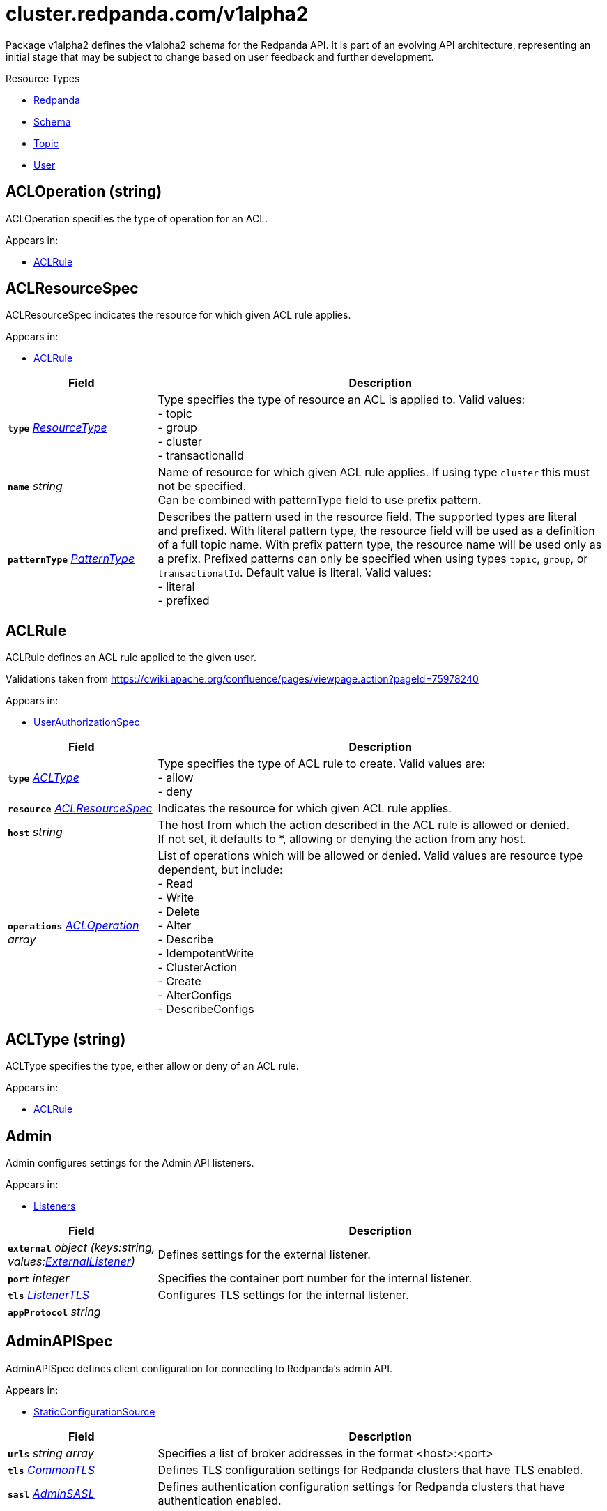 // Autogenerated documentation. Do not edit this page See https://github.com/redpanda-data/docs/blob/main/.github/workflows/generate-crd.yml.
= cluster.redpanda.com/v1alpha2
:anchor_prefix: k8s-api
:description: Custom resource definitions for Redpanda resources. Use the Redpanda resources to create and manage Redpanda clusters, users and topics with the Redpanda Operator.
:page-aliases: reference:k-topic-crd.adoc


Package v1alpha2 defines the v1alpha2 schema for the Redpanda API. It is part of an evolving API architecture, representing an initial stage that may be subject to change based on user feedback and further development.

.Resource Types
- xref:{anchor_prefix}-github-com-redpanda-data-redpanda-operator-operator-api-redpanda-v1alpha2-redpanda[$$Redpanda$$]
- xref:{anchor_prefix}-github-com-redpanda-data-redpanda-operator-operator-api-redpanda-v1alpha2-schema[$$Schema$$]
- xref:{anchor_prefix}-github-com-redpanda-data-redpanda-operator-operator-api-redpanda-v1alpha2-topic[$$Topic$$]
- xref:{anchor_prefix}-github-com-redpanda-data-redpanda-operator-operator-api-redpanda-v1alpha2-user[$$User$$]



[id="{anchor_prefix}-github-com-redpanda-data-redpanda-operator-operator-api-redpanda-v1alpha2-acloperation"]
== ACLOperation (string) 

ACLOperation specifies the type of operation for an ACL.



.Appears in:
- xref:{anchor_prefix}-github-com-redpanda-data-redpanda-operator-operator-api-redpanda-v1alpha2-aclrule[$$ACLRule$$]



[id="{anchor_prefix}-github-com-redpanda-data-redpanda-operator-operator-api-redpanda-v1alpha2-aclresourcespec"]
== ACLResourceSpec 

ACLResourceSpec indicates the resource for which given ACL rule applies.



.Appears in:
- xref:{anchor_prefix}-github-com-redpanda-data-redpanda-operator-operator-api-redpanda-v1alpha2-aclrule[$$ACLRule$$]

[cols="25a,75a", options="header"]
|===
| Field | Description
| *`type`* __xref:{anchor_prefix}-github-com-redpanda-data-redpanda-operator-operator-api-redpanda-v1alpha2-resourcetype[$$ResourceType$$]__ | Type specifies the type of resource an ACL is applied to. Valid values: +
- topic +
- group +
- cluster +
- transactionalId +
| *`name`* __string__ | Name of resource for which given ACL rule applies. If using type `cluster` this must not be specified. +
Can be combined with patternType field to use prefix pattern. +
| *`patternType`* __xref:{anchor_prefix}-github-com-redpanda-data-redpanda-operator-operator-api-redpanda-v1alpha2-patterntype[$$PatternType$$]__ | Describes the pattern used in the resource field. The supported types are literal +
and prefixed. With literal pattern type, the resource field will be used as a definition +
of a full topic name. With prefix pattern type, the resource name will be used only as +
a prefix. Prefixed patterns can only be specified when using types `topic`, `group`, or +
`transactionalId`. Default value is literal. Valid values: +
- literal +
- prefixed +
|===


[id="{anchor_prefix}-github-com-redpanda-data-redpanda-operator-operator-api-redpanda-v1alpha2-aclrule"]
== ACLRule 

ACLRule defines an ACL rule applied to the given user.


Validations taken from https://cwiki.apache.org/confluence/pages/viewpage.action?pageId=75978240



.Appears in:
- xref:{anchor_prefix}-github-com-redpanda-data-redpanda-operator-operator-api-redpanda-v1alpha2-userauthorizationspec[$$UserAuthorizationSpec$$]

[cols="25a,75a", options="header"]
|===
| Field | Description
| *`type`* __xref:{anchor_prefix}-github-com-redpanda-data-redpanda-operator-operator-api-redpanda-v1alpha2-acltype[$$ACLType$$]__ | Type specifies the type of ACL rule to create. Valid values are: +
- allow +
- deny +
| *`resource`* __xref:{anchor_prefix}-github-com-redpanda-data-redpanda-operator-operator-api-redpanda-v1alpha2-aclresourcespec[$$ACLResourceSpec$$]__ | Indicates the resource for which given ACL rule applies. +
| *`host`* __string__ | The host from which the action described in the ACL rule is allowed or denied. +
If not set, it defaults to *, allowing or denying the action from any host. +
| *`operations`* __xref:{anchor_prefix}-github-com-redpanda-data-redpanda-operator-operator-api-redpanda-v1alpha2-acloperation[$$ACLOperation$$] array__ | List of operations which will be allowed or denied. Valid values are resource type dependent, but include: +
- Read +
- Write +
- Delete +
- Alter +
- Describe +
- IdempotentWrite +
- ClusterAction +
- Create +
- AlterConfigs +
- DescribeConfigs +
|===


[id="{anchor_prefix}-github-com-redpanda-data-redpanda-operator-operator-api-redpanda-v1alpha2-acltype"]
== ACLType (string) 

ACLType specifies the type, either allow or deny of an ACL rule.



.Appears in:
- xref:{anchor_prefix}-github-com-redpanda-data-redpanda-operator-operator-api-redpanda-v1alpha2-aclrule[$$ACLRule$$]



[id="{anchor_prefix}-github-com-redpanda-data-redpanda-operator-operator-api-redpanda-v1alpha2-admin"]
== Admin 

Admin configures settings for the Admin API listeners.



.Appears in:
- xref:{anchor_prefix}-github-com-redpanda-data-redpanda-operator-operator-api-redpanda-v1alpha2-listeners[$$Listeners$$]

[cols="25a,75a", options="header"]
|===
| Field | Description
| *`external`* __object (keys:string, values:xref:{anchor_prefix}-github-com-redpanda-data-redpanda-operator-operator-api-redpanda-v1alpha2-externallistener[$$ExternalListener$$])__ | Defines settings for the external listener. +
| *`port`* __integer__ | Specifies the container port number for the internal listener. +
| *`tls`* __xref:{anchor_prefix}-github-com-redpanda-data-redpanda-operator-operator-api-redpanda-v1alpha2-listenertls[$$ListenerTLS$$]__ | Configures TLS settings for the internal listener. +
| *`appProtocol`* __string__ | 
|===


[id="{anchor_prefix}-github-com-redpanda-data-redpanda-operator-operator-api-redpanda-v1alpha2-adminapispec"]
== AdminAPISpec 

AdminAPISpec defines client configuration for connecting to Redpanda's admin API.



.Appears in:
- xref:{anchor_prefix}-github-com-redpanda-data-redpanda-operator-operator-api-redpanda-v1alpha2-staticconfigurationsource[$$StaticConfigurationSource$$]

[cols="25a,75a", options="header"]
|===
| Field | Description
| *`urls`* __string array__ | Specifies a list of broker addresses in the format <host>:<port> +
| *`tls`* __xref:{anchor_prefix}-github-com-redpanda-data-redpanda-operator-operator-api-redpanda-v1alpha2-commontls[$$CommonTLS$$]__ | Defines TLS configuration settings for Redpanda clusters that have TLS enabled. +
| *`sasl`* __xref:{anchor_prefix}-github-com-redpanda-data-redpanda-operator-operator-api-redpanda-v1alpha2-adminsasl[$$AdminSASL$$]__ | Defines authentication configuration settings for Redpanda clusters that have authentication enabled. +
|===


[id="{anchor_prefix}-github-com-redpanda-data-redpanda-operator-operator-api-redpanda-v1alpha2-adminsasl"]
== AdminSASL 

AdminSASL configures credentials to connect to Redpanda cluster that has authentication enabled.



.Appears in:
- xref:{anchor_prefix}-github-com-redpanda-data-redpanda-operator-operator-api-redpanda-v1alpha2-adminapispec[$$AdminAPISpec$$]

[cols="25a,75a", options="header"]
|===
| Field | Description
| *`username`* __string__ | Specifies the username. +
| *`passwordSecretRef`* __xref:{anchor_prefix}-github-com-redpanda-data-redpanda-operator-operator-api-redpanda-v1alpha2-secretkeyref[$$SecretKeyRef$$]__ | Specifies the password. +
| *`mechanism`* __xref:{anchor_prefix}-github-com-redpanda-data-redpanda-operator-operator-api-redpanda-v1alpha2-saslmechanism[$$SASLMechanism$$]__ | Specifies the SASL/SCRAM authentication mechanism. +
| *`token`* __xref:{anchor_prefix}-github-com-redpanda-data-redpanda-operator-operator-api-redpanda-v1alpha2-secretkeyref[$$SecretKeyRef$$]__ | Specifies token for token-based authentication (only used if no username/password are provided). +
|===


[id="{anchor_prefix}-github-com-redpanda-data-redpanda-operator-operator-api-redpanda-v1alpha2-auditlogging"]
== AuditLogging 

AuditLogging configures how to perform audit logging for a redpanda cluster



.Appears in:
- xref:{anchor_prefix}-github-com-redpanda-data-redpanda-operator-operator-api-redpanda-v1alpha2-redpandaclusterspec[$$RedpandaClusterSpec$$]

[cols="25a,75a", options="header"]
|===
| Field | Description
| *`enabled`* __boolean__ | Specifies whether to enable audit logging or not +
| *`listener`* __string__ | Kafka external listener name, note that it must have `authenticationMethod` set to sasl +
| *`partitions`* __integer__ | Integer value defining the number of partitions used by a newly created audit topic +
| *`enabledEventTypes`* __string array__ | Event types that should be captured by audit logs +
| *`excludedTopics`* __string array__ | List of topics to exclude from auditing +
| *`excludedPrincipals`* __string array__ | List of principals to exclude from auditing +
| *`clientMaxBufferSize`* __integer__ | Defines the number of bytes (in bytes) allocated by the internal audit client for audit messages. +
| *`queueDrainIntervalMs`* __integer__ | In ms, frequency in which per shard audit logs are batched to client for write to audit log. +
| *`queueMaxBufferSizePerShard`* __integer__ | Defines the maximum amount of memory used (in bytes) by the audit buffer in each shard +
| *`replicationFactor`* __integer__ | Defines the replication factor for a newly created audit log topic. This configuration applies +
only to the audit log topic and may be different from the cluster or other topic configurations. +
This cannot be altered for existing audit log topics. Setting this value is optional. If a value is not provided, +
Redpanda will use the `internal_topic_replication_factor` cluster config value. Default is `null` +
|===


[id="{anchor_prefix}-github-com-redpanda-data-redpanda-operator-operator-api-redpanda-v1alpha2-auth"]
== Auth 

Auth configures authentication in the Helm values. See https://docs.redpanda.com/current/manage/kubernetes/security/authentication/sasl-kubernetes/.



.Appears in:
- xref:{anchor_prefix}-github-com-redpanda-data-redpanda-operator-operator-api-redpanda-v1alpha2-redpandaclusterspec[$$RedpandaClusterSpec$$]

[cols="25a,75a", options="header"]
|===
| Field | Description
| *`sasl`* __xref:{anchor_prefix}-github-com-redpanda-data-redpanda-operator-operator-api-redpanda-v1alpha2-sasl[$$SASL$$]__ | Configures SASL authentication in the Helm values. +
|===


[id="{anchor_prefix}-github-com-redpanda-data-redpanda-operator-operator-api-redpanda-v1alpha2-authorizationtype"]
== AuthorizationType (string) 

AuthorizationType specifies the type of authorization to use in creating a user.



.Appears in:
- xref:{anchor_prefix}-github-com-redpanda-data-redpanda-operator-operator-api-redpanda-v1alpha2-userauthorizationspec[$$UserAuthorizationSpec$$]





[id="{anchor_prefix}-github-com-redpanda-data-redpanda-operator-operator-api-redpanda-v1alpha2-bootstrapuser"]
== BootstrapUser 

BootstrapUser configures the user used to bootstrap Redpanda when SASL is enabled.



.Appears in:
- xref:{anchor_prefix}-github-com-redpanda-data-redpanda-operator-operator-api-redpanda-v1alpha2-sasl[$$SASL$$]

[cols="25a,75a", options="header"]
|===
| Field | Description
| *`name`* __string__ | Name specifies the name of the bootstrap user created for the cluster, if unspecified +
defaults to "kubernetes-controller". +
| *`secretKeyRef`* __link:https://kubernetes.io/docs/reference/generated/kubernetes-api/v1.28/#secretkeyselector-v1-core[$$SecretKeySelector$$]__ | Specifies the location where the generated password will be written or a pre-existing +
password will be read from. +
| *`mechanism`* __string__ | Specifies the authentication mechanism to use for the bootstrap user. Options are `SCRAM-SHA-256` and `SCRAM-SHA-512`. +
|===


[id="{anchor_prefix}-github-com-redpanda-data-redpanda-operator-operator-api-redpanda-v1alpha2-budget"]
== Budget 

Budget configures the management of disruptions affecting the Pods in the StatefulSet.



.Appears in:
- xref:{anchor_prefix}-github-com-redpanda-data-redpanda-operator-operator-api-redpanda-v1alpha2-statefulset[$$Statefulset$$]

[cols="25a,75a", options="header"]
|===
| Field | Description
| *`maxUnavailable`* __integer__ | Defines the maximum number of Pods that can be unavailable during a voluntary disruption. +
|===


[id="{anchor_prefix}-github-com-redpanda-data-redpanda-operator-operator-api-redpanda-v1alpha2-cpu"]
== CPU 

CPU configures CPU resources for containers. See https://docs.redpanda.com/current/manage/kubernetes/manage-resources/.



.Appears in:
- xref:{anchor_prefix}-github-com-redpanda-data-redpanda-operator-operator-api-redpanda-v1alpha2-resources[$$Resources$$]

[cols="25a,75a", options="header"]
|===
| Field | Description
| *`cores`* __link:https://kubernetes.io/docs/reference/generated/kubernetes-api/v1.28/#quantity-resource-api[$$Quantity$$]__ | Specifies the number of CPU cores available to the application. Redpanda makes use of a thread per core model. For details, see https://docs.redpanda.com/current/get-started/architecture/#thread-per-core-model. For this reason, Redpanda should only be given full cores. Note: You can increase cores, but decreasing cores is not currently supported. See the GitHub issue:https://github.com/redpanda-data/redpanda/issues/350. This setting is equivalent to `--smp`, `resources.requests.cpu`, and `resources.limits.cpu`. For production, use `4` or greater. +
| *`overprovisioned`* __boolean__ | Specifies whether Redpanda assumes it has all of the provisioned CPU. This should be `true` unless the container has CPU affinity. Equivalent to: `--idle-poll-time-us 0`, `--thread-affinity 0`, and `--poll-aio 0`. If the value of full cores in `resources.cpu.cores` is less than `1`, this setting is set to `true`. +
|===


[id="{anchor_prefix}-github-com-redpanda-data-redpanda-operator-operator-api-redpanda-v1alpha2-certificate"]
== Certificate 

Certificate configures TLS certificates.



.Appears in:
- xref:{anchor_prefix}-github-com-redpanda-data-redpanda-operator-operator-api-redpanda-v1alpha2-tls[$$TLS$$]

[cols="25a,75a", options="header"]
|===
| Field | Description
| *`issuerRef`* __xref:{anchor_prefix}-github-com-redpanda-data-redpanda-operator-operator-api-redpanda-v1alpha2-issuerref[$$IssuerRef$$]__ | Specify the name of an existing Issuer or ClusterIssuer resource to use to generate certificates. Requires cert-manager. See https://cert-manager.io/v1.1-docs. +
| *`secretRef`* __xref:{anchor_prefix}-github-com-redpanda-data-redpanda-operator-operator-api-redpanda-v1alpha2-secretref[$$SecretRef$$]__ | Specify the name of an existing Secret resource that contains your TLS certificate. +
| *`clientSecretRef`* __xref:{anchor_prefix}-github-com-redpanda-data-redpanda-operator-operator-api-redpanda-v1alpha2-secretref[$$SecretRef$$]__ | Specify the name of an existing Secret resource that contains your client TLS certificate. +
| *`duration`* __link:https://kubernetes.io/docs/reference/generated/kubernetes-api/v1.28/#duration-v1-meta[$$Duration$$]__ | Specifies the validity duration of certificates generated with `issuerRef`. +
| *`caEnabled`* __boolean__ | Specifies whether to include the `ca.crt` file in the trust stores of all listeners. Set to `true` only for certificates that are not authenticated using public certificate authorities (CAs). +
| *`applyInternalDNSNames`* __boolean__ | Specifies you wish to have Kubernetes internal dns names (IE the headless service of the redpanda StatefulSet) included in `dnsNames` of the  certificate even, when supplying an issuer. +
| *`enabled`* __boolean__ | 
|===


[id="{anchor_prefix}-github-com-redpanda-data-redpanda-operator-operator-api-redpanda-v1alpha2-chartref"]
== ChartRef 





.Appears in:
- xref:{anchor_prefix}-github-com-redpanda-data-redpanda-operator-operator-api-redpanda-v1alpha2-redpandaspec[$$RedpandaSpec$$]

[cols="25a,75a", options="header"]
|===
| Field | Description
| *`chartName`* __string__ | Specifies the name of the chart to deploy. +
| *`chartVersion`* __string__ | Defines the version of the Redpanda Helm chart to deploy. +
| *`helmRepositoryName`* __string__ | Defines the chart repository to use. Defaults to `redpanda` if not defined. +
| *`timeout`* __link:https://kubernetes.io/docs/reference/generated/kubernetes-api/v1.28/#duration-v1-meta[$$Duration$$]__ | Specifies the time to wait for any individual Kubernetes operation (like Jobs +
for hooks) during Helm actions. Defaults to `15m0s`. +
| *`upgrade`* __xref:{anchor_prefix}-github-com-redpanda-data-redpanda-operator-operator-api-redpanda-v1alpha2-helmupgrade[$$HelmUpgrade$$]__ | Defines how to handle upgrades, including failures. +
| *`useFlux`* __boolean__ | IMPORTANT: Beta Feature +


Setting the `useFlux` flag to `false` disables the Helm controller's reconciliation of the Helm chart. +
This ties the operator to a specific version of the Go-based Redpanda Helm chart, causing all other +
ChartRef fields to be ignored. +


Before disabling `useFlux`, ensure that your `chartVersion` is aligned with `5.9.19` or the corresponding +
version of the Redpanda chart. +


Note: When `useFlux` is set to `false`, `RedpandaStatus` may become inaccurate if the HelmRelease is +
manually deleted. +


To dynamically switch Flux controllers (HelmRelease and HelmRepository), setting `useFlux` to `false` +
will suspend these resources instead of removing them. +


References: +
- https://fluxcd.io/flux/components/helm/helmreleases/#suspend +
- https://fluxcd.io/flux/components/source/helmrepositories/#suspend +
|===


[id="{anchor_prefix}-github-com-redpanda-data-redpanda-operator-operator-api-redpanda-v1alpha2-clusterref"]
== ClusterRef 

ClusterRef represents a reference to a cluster that is being targeted.



.Appears in:
- xref:{anchor_prefix}-github-com-redpanda-data-redpanda-operator-operator-api-redpanda-v1alpha2-clustersource[$$ClusterSource$$]

[cols="25a,75a", options="header"]
|===
| Field | Description
| *`name`* __string__ | Name specifies the name of the cluster being referenced. +
|===




[id="{anchor_prefix}-github-com-redpanda-data-redpanda-operator-operator-api-redpanda-v1alpha2-clustersource"]
== ClusterSource 

ClusterSource defines how to connect to a particular Redpanda cluster.



.Appears in:
- xref:{anchor_prefix}-github-com-redpanda-data-redpanda-operator-operator-api-redpanda-v1alpha2-schemaspec[$$SchemaSpec$$]
- xref:{anchor_prefix}-github-com-redpanda-data-redpanda-operator-operator-api-redpanda-v1alpha2-topicspec[$$TopicSpec$$]
- xref:{anchor_prefix}-github-com-redpanda-data-redpanda-operator-operator-api-redpanda-v1alpha2-userspec[$$UserSpec$$]

[cols="25a,75a", options="header"]
|===
| Field | Description
| *`clusterRef`* __xref:{anchor_prefix}-github-com-redpanda-data-redpanda-operator-operator-api-redpanda-v1alpha2-clusterref[$$ClusterRef$$]__ | ClusterRef is a reference to the cluster where the object should be created. +
It is used in constructing the client created to configure a cluster. +
This takes precedence over StaticConfigurationSource. +
| *`staticConfiguration`* __xref:{anchor_prefix}-github-com-redpanda-data-redpanda-operator-operator-api-redpanda-v1alpha2-staticconfigurationsource[$$StaticConfigurationSource$$]__ | StaticConfiguration holds connection parameters to Kafka and Admin APIs. +
|===


[id="{anchor_prefix}-github-com-redpanda-data-redpanda-operator-operator-api-redpanda-v1alpha2-commontls"]
== CommonTLS 

CommonTLS specifies TLS configuration settings for Redpanda clusters that have authentication enabled.



.Appears in:
- xref:{anchor_prefix}-github-com-redpanda-data-redpanda-operator-operator-api-redpanda-v1alpha2-adminapispec[$$AdminAPISpec$$]
- xref:{anchor_prefix}-github-com-redpanda-data-redpanda-operator-operator-api-redpanda-v1alpha2-kafkaapispec[$$KafkaAPISpec$$]
- xref:{anchor_prefix}-github-com-redpanda-data-redpanda-operator-operator-api-redpanda-v1alpha2-schemaregistryspec[$$SchemaRegistrySpec$$]

[cols="25a,75a", options="header"]
|===
| Field | Description
| *`caCertSecretRef`* __xref:{anchor_prefix}-github-com-redpanda-data-redpanda-operator-operator-api-redpanda-v1alpha2-secretkeyref[$$SecretKeyRef$$]__ | CaCert is the reference for certificate authority used to establish TLS connection to Redpanda +
| *`certSecretRef`* __xref:{anchor_prefix}-github-com-redpanda-data-redpanda-operator-operator-api-redpanda-v1alpha2-secretkeyref[$$SecretKeyRef$$]__ | Cert is the reference for client public certificate to establish mTLS connection to Redpanda +
| *`keySecretRef`* __xref:{anchor_prefix}-github-com-redpanda-data-redpanda-operator-operator-api-redpanda-v1alpha2-secretkeyref[$$SecretKeyRef$$]__ | Key is the reference for client private certificate to establish mTLS connection to Redpanda +
| *`insecureSkipTlsVerify`* __boolean__ | InsecureSkipTLSVerify can skip verifying Redpanda self-signed certificate when establish TLS connection to Redpanda +
|===


[id="{anchor_prefix}-github-com-redpanda-data-redpanda-operator-operator-api-redpanda-v1alpha2-compatibilitylevel"]
== CompatibilityLevel (string) 





.Appears in:
- xref:{anchor_prefix}-github-com-redpanda-data-redpanda-operator-operator-api-redpanda-v1alpha2-schemaspec[$$SchemaSpec$$]



[id="{anchor_prefix}-github-com-redpanda-data-redpanda-operator-operator-api-redpanda-v1alpha2-config"]
== Config 

Config configures Redpanda config properties supported by Redpanda that may not work correctly in a Kubernetes cluster. Changing these values from the defaults comes with some risk. Use these properties to customize various Redpanda configurations that are not available in the `RedpandaClusterSpec`. These values have no impact on the configuration or behavior of the Kubernetes objects deployed by Helm, and therefore should not be modified for the purpose of configuring those objects. Instead, these settings get passed directly to the Redpanda binary at startup.



.Appears in:
- xref:{anchor_prefix}-github-com-redpanda-data-redpanda-operator-operator-api-redpanda-v1alpha2-redpandaclusterspec[$$RedpandaClusterSpec$$]

[cols="25a,75a", options="header"]
|===
| Field | Description
| *`rpk`* __link:https://kubernetes.io/docs/reference/generated/kubernetes-api/v1.28/#rawextension-runtime-pkg[$$RawExtension$$]__ | Specifies cluster configuration properties. See https://docs.redpanda.com/current/reference/cluster-properties/. +
| *`cluster`* __link:https://kubernetes.io/docs/reference/generated/kubernetes-api/v1.28/#rawextension-runtime-pkg[$$RawExtension$$]__ | Specifies cluster configuration properties. See https://docs.redpanda.com/current/reference/cluster-properties/. +
| *`node`* __link:https://kubernetes.io/docs/reference/generated/kubernetes-api/v1.28/#rawextension-runtime-pkg[$$RawExtension$$]__ | Specifies broker configuration properties. See https://docs.redpanda.com/current/reference/node-properties/. +
| *`tunable`* __link:https://kubernetes.io/docs/reference/generated/kubernetes-api/v1.28/#rawextension-runtime-pkg[$$RawExtension$$]__ | Specifies tunable configuration properties. See https://docs.redpanda.com/current/reference/tunable-properties/. +
| *`schema_registry_client`* __link:https://kubernetes.io/docs/reference/generated/kubernetes-api/v1.28/#rawextension-runtime-pkg[$$RawExtension$$]__ | Specifies tunable configuration properties. See https://docs.redpanda.com/current/reference/tunable-properties/. +
| *`pandaproxy_client`* __link:https://kubernetes.io/docs/reference/generated/kubernetes-api/v1.28/#rawextension-runtime-pkg[$$RawExtension$$]__ | Specifies tunable configuration properties. See https://docs.redpanda.com/current/reference/tunable-properties/. +
|===


[id="{anchor_prefix}-github-com-redpanda-data-redpanda-operator-operator-api-redpanda-v1alpha2-configsynonyms"]
== ConfigSynonyms 

ConfigSynonyms was copied from https://github.com/twmb/franz-go/blob/01651affd204d4a3577a341e748c5d09b52587f8/pkg/kmsg/generated.go#L24569-L24578



.Appears in:
- xref:{anchor_prefix}-github-com-redpanda-data-redpanda-operator-operator-api-redpanda-v1alpha2-configuration[$$Configuration$$]

[cols="25a,75a", options="header"]
|===
| Field | Description
| *`name`* __string__ | 
| *`value`* __string__ | 
| *`source`* __string__ | 
| *`unknownTags`* __object (keys:string, values:string)__ | UnknownTags are tags Kafka sent that we do not know the purpose of. +
|===


[id="{anchor_prefix}-github-com-redpanda-data-redpanda-operator-operator-api-redpanda-v1alpha2-configwatcher"]
== ConfigWatcher 

ConfigWatcher configures a sidecar that watches for changes to the Secret in `auth.sasl.secretRef` and applies the changes to the Redpanda cluster.



.Appears in:
- xref:{anchor_prefix}-github-com-redpanda-data-redpanda-operator-operator-api-redpanda-v1alpha2-sidecars[$$SideCars$$]

[cols="25a,75a", options="header"]
|===
| Field | Description
| *`enabled`* __boolean__ | Specifies whether the sidecar is enabled. +
| *`extraVolumeMounts`* __string__ | Specifies additional volumes to mount to the sidecar. +
| *`resources`* __link:https://kubernetes.io/docs/reference/generated/kubernetes-api/v1.28/#resourcerequirements-v1-core[$$ResourceRequirements$$]__ | Specifies resource requests for the sidecar container. +
| *`securityContext`* __link:https://kubernetes.io/docs/reference/generated/kubernetes-api/v1.28/#securitycontext-v1-core[$$SecurityContext$$]__ | Specifies the container's security context, including privileges and access levels of the container and its processes. +
|===


[id="{anchor_prefix}-github-com-redpanda-data-redpanda-operator-operator-api-redpanda-v1alpha2-configuration"]
== Configuration 

Configuration was copied from https://github.com/twmb/franz-go/blob/01651affd204d4a3577a341e748c5d09b52587f8/pkg/kmsg/generated.go#L24593-L24634



.Appears in:
- xref:{anchor_prefix}-github-com-redpanda-data-redpanda-operator-operator-api-redpanda-v1alpha2-topicstatus[$$TopicStatus$$]

[cols="25a,75a", options="header"]
|===
| Field | Description
| *`name`* __string__ | Name is a key this entry corresponds to (e.g. segment.bytes). +
| *`value`* __string__ | Value is the value for this config key. If the key is sensitive, +
the value will be null. +
| *`readOnly`* __boolean__ | ReadOnly signifies whether this is not a dynamic config option. +


Note that this field is not always correct, and you may need to check +
whether the Source is any dynamic enum. See franz-go#91 for more details. +
| *`isDefault`* __boolean__ | IsDefault is whether this is a default config option. This has been +
replaced in favor of Source. +
| *`source`* __string__ | Source is where this config entry is from. +


This field has a default of -1. +
| *`isSensitive`* __boolean__ | IsSensitive signifies whether this is a sensitive config key, which +
is either a password or an unknown type. +
| *`configSynonyms`* __xref:{anchor_prefix}-github-com-redpanda-data-redpanda-operator-operator-api-redpanda-v1alpha2-configsynonyms[$$ConfigSynonyms$$] array__ | ConfigSynonyms contains fallback key/value pairs for this config +
entry, in order of preference. That is, if a config entry is both +
dynamically configured and has a default, the top level return will be +
the dynamic configuration, while its "synonym" will be the default. +
| *`configType`* __string__ | ConfigType specifies the configuration data type. +
| *`documentation`* __string__ | Documentation is optional documentation for the config entry. +
| *`unknownTags`* __object (keys:string, values:string)__ | UnknownTags are tags Kafka sent that we do not know the purpose of. +
|===


[id="{anchor_prefix}-github-com-redpanda-data-redpanda-operator-operator-api-redpanda-v1alpha2-configurator"]
== Configurator 





.Appears in:
- xref:{anchor_prefix}-github-com-redpanda-data-redpanda-operator-operator-api-redpanda-v1alpha2-initcontainers[$$InitContainers$$]

[cols="25a,75a", options="header"]
|===
| Field | Description
| *`extraVolumeMounts`* __string__ | 
| *`resources`* __link:https://kubernetes.io/docs/reference/generated/kubernetes-api/v1.28/#resourcerequirements-v1-core[$$ResourceRequirements$$]__ | 
|===


[id="{anchor_prefix}-github-com-redpanda-data-redpanda-operator-operator-api-redpanda-v1alpha2-connectormonitoring"]
== ConnectorMonitoring 

ConnectorMonitoring configures monitoring resources for Connectors. See https://docs.redpanda.com/current/manage/kubernetes/monitoring/monitor-redpanda/.



.Appears in:
- xref:{anchor_prefix}-github-com-redpanda-data-redpanda-operator-operator-api-redpanda-v1alpha2-redpandaconnectors[$$RedpandaConnectors$$]

[cols="25a,75a", options="header"]
|===
| Field | Description
| *`enabled`* __boolean__ | Specifies whether to create a ServiceMonitor that can be used by Prometheus Operator or VictoriaMetrics Operator to scrape the metrics. +
| *`labels`* __object (keys:string, values:string)__ | Adds custom labels to the ServiceMonitor resource. +
| *`scrapeInterval`* __string__ | Specifies how often to scrape metrics. +
| *`annotations`* __object (keys:string, values:string)__ | Adds custom Annotations to the ServiceMonitor resource. +
| *`namespaceSelector`* __xref:{anchor_prefix}-github-com-prometheus-operator-prometheus-operator-pkg-apis-monitoring-v1-namespaceselector[$$NamespaceSelector$$]__ | Adds custom namespaceSelector to monitoring resources +
|===


[id="{anchor_prefix}-github-com-redpanda-data-redpanda-operator-operator-api-redpanda-v1alpha2-connectorscreateobj"]
== ConnectorsCreateObj 

ConnectorsCreateObj configures Kubernetes resources for Redpanda Connectors.



.Appears in:
- xref:{anchor_prefix}-github-com-redpanda-data-redpanda-operator-operator-api-redpanda-v1alpha2-redpandaconnectors[$$RedpandaConnectors$$]

[cols="25a,75a", options="header"]
|===
| Field | Description
| *`create`* __boolean__ | Specifies whether to create the resource. +
| *`enabled`* __boolean__ | Deprecated: this field exists for storage backwards compatibility and is +
never used. Prefer Create. +
|===


[id="{anchor_prefix}-github-com-redpanda-data-redpanda-operator-operator-api-redpanda-v1alpha2-consolecreateobj"]
== ConsoleCreateObj 

ConsoleCreateObj represents configuration options for creating Kubernetes objects such as ConfigMaps, Secrets, and Deployments.



.Appears in:
- xref:{anchor_prefix}-github-com-redpanda-data-redpanda-operator-operator-api-redpanda-v1alpha2-redpandaconsole[$$RedpandaConsole$$]

[cols="25a,75a", options="header"]
|===
| Field | Description
| *`create`* __boolean__ | Indicates whether the corresponding Kubernetes object (ConfigMap, Secret, or Deployment) should be created. +
|===


[id="{anchor_prefix}-github-com-redpanda-data-redpanda-operator-operator-api-redpanda-v1alpha2-containerresources"]
== ContainerResources 

ContainerResources defines resource limits for containers.



.Appears in:
- xref:{anchor_prefix}-github-com-redpanda-data-redpanda-operator-operator-api-redpanda-v1alpha2-memory[$$Memory$$]

[cols="25a,75a", options="header"]
|===
| Field | Description
| *`max`* __link:https://kubernetes.io/docs/reference/generated/kubernetes-api/v1.28/#quantity-resource-api[$$Quantity$$]__ | Specifies the maximum resources that can be allocated to a container. +
| *`min`* __link:https://kubernetes.io/docs/reference/generated/kubernetes-api/v1.28/#quantity-resource-api[$$Quantity$$]__ | Specifies the minimum resources required for a container. +
|===


[id="{anchor_prefix}-github-com-redpanda-data-redpanda-operator-operator-api-redpanda-v1alpha2-credentialsecretref"]
== CredentialSecretRef 

CredentialSecretRef can be used to set cloud_storage_secret_key from referenced Kubernetes Secret



.Appears in:
- xref:{anchor_prefix}-github-com-redpanda-data-redpanda-operator-operator-api-redpanda-v1alpha2-tiered[$$Tiered$$]

[cols="25a,75a", options="header"]
|===
| Field | Description
| *`accessKey`* __xref:{anchor_prefix}-github-com-redpanda-data-redpanda-operator-operator-api-redpanda-v1alpha2-secretwithconfigfield[$$SecretWithConfigField$$]__ | 
| *`secretKey`* __xref:{anchor_prefix}-github-com-redpanda-data-redpanda-operator-operator-api-redpanda-v1alpha2-secretwithconfigfield[$$SecretWithConfigField$$]__ | 
|===


[id="{anchor_prefix}-github-com-redpanda-data-redpanda-operator-operator-api-redpanda-v1alpha2-enablable"]
== Enablable 





.Appears in:
- xref:{anchor_prefix}-github-com-redpanda-data-redpanda-operator-operator-api-redpanda-v1alpha2-redpandaclusterspec[$$RedpandaClusterSpec$$]
- xref:{anchor_prefix}-github-com-redpanda-data-redpanda-operator-operator-api-redpanda-v1alpha2-redpandaconsole[$$RedpandaConsole$$]

[cols="25a,75a", options="header"]
|===
| Field | Description
| *`enabled`* __boolean__ | 
|===


[id="{anchor_prefix}-github-com-redpanda-data-redpanda-operator-operator-api-redpanda-v1alpha2-enterprise"]
== Enterprise 

Enterprise configures an Enterprise license key to enable Redpanda Enterprise features. Requires the post-install job to be enabled (default). See https://docs.redpanda.com/current/get-started/licenses/.



.Appears in:
- xref:{anchor_prefix}-github-com-redpanda-data-redpanda-operator-operator-api-redpanda-v1alpha2-redpandaclusterspec[$$RedpandaClusterSpec$$]

[cols="25a,75a", options="header"]
|===
| Field | Description
| *`license`* __string__ | Specifies the Enterprise license key. +
| *`licenseSecretRef`* __xref:{anchor_prefix}-github-com-redpanda-data-redpanda-operator-operator-api-redpanda-v1alpha2-enterpriselicensesecretref[$$EnterpriseLicenseSecretRef$$]__ | Defines a reference to a Secret resource that contains the Enterprise license key. +
|===


[id="{anchor_prefix}-github-com-redpanda-data-redpanda-operator-operator-api-redpanda-v1alpha2-enterpriselicensesecretref"]
== EnterpriseLicenseSecretRef 

EnterpriseLicenseSecretRef configures a reference to a Secret resource that contains the Enterprise license key.



.Appears in:
- xref:{anchor_prefix}-github-com-redpanda-data-redpanda-operator-operator-api-redpanda-v1alpha2-enterprise[$$Enterprise$$]

[cols="25a,75a", options="header"]
|===
| Field | Description
| *`key`* __string__ | Specifies the key that is contains the Enterprise license in the Secret. +
| *`name`* __string__ | Specifies the name of the Secret resource to use. +
|===


[id="{anchor_prefix}-github-com-redpanda-data-redpanda-operator-operator-api-redpanda-v1alpha2-external"]
== External 

External defines external connectivity settings in the Helm values.



.Appears in:
- xref:{anchor_prefix}-github-com-redpanda-data-redpanda-operator-operator-api-redpanda-v1alpha2-redpandaclusterspec[$$RedpandaClusterSpec$$]

[cols="25a,75a", options="header"]
|===
| Field | Description
| *`addresses`* __string array__ | Specifies addresses for the external listeners to advertise.Provide one entry for each broker in order of StatefulSet replicas. The number of brokers is defined in `statefulset.replicas`. The values can be IP addresses or DNS names. If `external.domain` is set, the domain is appended to these values. +
| *`annotations`* __object (keys:string, values:string)__ | Adds custom annotations to the external Service. +
| *`domain`* __string__ | Specifies the domain to advertise to external clients. If specified, then it will be appended to the `external.addresses` values as each broker's advertised address. +
| *`enabled`* __boolean__ | Specifies whether the external access is enabled. +
| *`service`* __xref:{anchor_prefix}-github-com-redpanda-data-redpanda-operator-operator-api-redpanda-v1alpha2-externalservice[$$ExternalService$$]__ | Configures the external Service resource. +
| *`sourceRanges`* __string array__ | Source range for external access. Only applicable when `external.type` is LoadBalancer. +
| *`type`* __string__ | Specifies the external Service type. Only NodePort and LoadBalancer are supported. If undefined, then advertised listeners will be configured in Redpanda, but the Helm chart will not create a Service. NodePort is recommended in cases where latency is a priority. +
| *`externalDns`* __xref:{anchor_prefix}-github-com-redpanda-data-redpanda-operator-operator-api-redpanda-v1alpha2-externaldns[$$ExternalDNS$$]__ | Defines externalDNS configurations. +
| *`prefixTemplate`* __string__ | Specifies a naming prefix template for external Services. +
|===


[id="{anchor_prefix}-github-com-redpanda-data-redpanda-operator-operator-api-redpanda-v1alpha2-externaldns"]
== ExternalDNS 

ExternalDNS configures externalDNS.



.Appears in:
- xref:{anchor_prefix}-github-com-redpanda-data-redpanda-operator-operator-api-redpanda-v1alpha2-external[$$External$$]

[cols="25a,75a", options="header"]
|===
| Field | Description
| *`enabled`* __boolean__ | Specifies whether externalDNS annotations are added to LoadBalancer Services. If you enable externalDns, each LoadBalancer Service defined in `external.type` will be annotated with an external-dns hostname that matches `external.addresses[i]`.`external.domain`. +
|===


[id="{anchor_prefix}-github-com-redpanda-data-redpanda-operator-operator-api-redpanda-v1alpha2-externallistener"]
== ExternalListener 

ExternalListener configures settings for the external listeners.



.Appears in:
- xref:{anchor_prefix}-github-com-redpanda-data-redpanda-operator-operator-api-redpanda-v1alpha2-admin[$$Admin$$]
- xref:{anchor_prefix}-github-com-redpanda-data-redpanda-operator-operator-api-redpanda-v1alpha2-http[$$HTTP$$]
- xref:{anchor_prefix}-github-com-redpanda-data-redpanda-operator-operator-api-redpanda-v1alpha2-kafka[$$Kafka$$]
- xref:{anchor_prefix}-github-com-redpanda-data-redpanda-operator-operator-api-redpanda-v1alpha2-schemaregistry[$$SchemaRegistry$$]

[cols="25a,75a", options="header"]
|===
| Field | Description
| *`enabled`* __boolean__ | 
| *`authenticationMethod`* __string__ | Specifies the authentication method for the external listener. For example, 'mtls_identity' or `sasl`. +
| *`port`* __integer__ | Specifies the container port number for the external listener. +
| *`tls`* __xref:{anchor_prefix}-github-com-redpanda-data-redpanda-operator-operator-api-redpanda-v1alpha2-listenertls[$$ListenerTLS$$]__ | Configures TLS settings for the external listener. +
| *`advertisedPorts`* __integer array__ | Specifies the network port that the external Service listens on. +
| *`prefixTemplate`* __string__ | Specifies the template used for generating the advertised addresses of Services. This field accepts a string template that dynamically constructs Service addresses based on various parameters such as Service name and port number. +
| *`nodePort`* __integer__ | 
|===


[id="{anchor_prefix}-github-com-redpanda-data-redpanda-operator-operator-api-redpanda-v1alpha2-externalservice"]
== ExternalService 

ExternalService allows you to enable or disable the creation of an external Service type.



.Appears in:
- xref:{anchor_prefix}-github-com-redpanda-data-redpanda-operator-operator-api-redpanda-v1alpha2-external[$$External$$]

[cols="25a,75a", options="header"]
|===
| Field | Description
| *`enabled`* __boolean__ | Specifies whether to create the external Service. If set to `false`, the external Service type is not created. You can still set your cluster with external access but not create the supporting Service. Set this to `false` to manage your own Service. +
|===


[id="{anchor_prefix}-github-com-redpanda-data-redpanda-operator-operator-api-redpanda-v1alpha2-fsvalidator"]
== FsValidator 





.Appears in:
- xref:{anchor_prefix}-github-com-redpanda-data-redpanda-operator-operator-api-redpanda-v1alpha2-initcontainers[$$InitContainers$$]

[cols="25a,75a", options="header"]
|===
| Field | Description
| *`enabled`* __boolean__ | 
| *`expectedFS`* __string__ | 
| *`extraVolumeMounts`* __string__ | Adds extra volume mounts. +
| *`resources`* __link:https://kubernetes.io/docs/reference/generated/kubernetes-api/v1.28/#resourcerequirements-v1-core[$$ResourceRequirements$$]__ | Specifies the resource requirements. +
|===


[id="{anchor_prefix}-github-com-redpanda-data-redpanda-operator-operator-api-redpanda-v1alpha2-http"]
== HTTP 

HTTP configures settings for the HTTP Proxy listeners.



.Appears in:
- xref:{anchor_prefix}-github-com-redpanda-data-redpanda-operator-operator-api-redpanda-v1alpha2-listeners[$$Listeners$$]

[cols="25a,75a", options="header"]
|===
| Field | Description
| *`authenticationMethod`* __string__ | Specifies the authentication method for the external listener. For example, 'mtls_identity' or `sasl`. +
| *`enabled`* __boolean__ | Specifies whether the HTTP Proxy is enabled. +
| *`external`* __object (keys:string, values:xref:{anchor_prefix}-github-com-redpanda-data-redpanda-operator-operator-api-redpanda-v1alpha2-externallistener[$$ExternalListener$$])__ | Defines settings for the external listener. +
| *`kafkaEndpoint`* __string__ | Configures the listener to use for HTTP connections. For example `default` for the internal listener. +
| *`port`* __integer__ | Specifies the container port number for the internal listener. +
| *`tls`* __xref:{anchor_prefix}-github-com-redpanda-data-redpanda-operator-operator-api-redpanda-v1alpha2-listenertls[$$ListenerTLS$$]__ | Configures TLS settings for the internal listener. +
| *`prefixTemplate`* __string__ | Specifies the template used for generating the advertised addresses of Services. This field accepts a string template that dynamically constructs Service addresses based on various parameters such as Service name and port number. +
|===


[id="{anchor_prefix}-github-com-redpanda-data-redpanda-operator-operator-api-redpanda-v1alpha2-helmupgrade"]
== HelmUpgrade 

HelmUpgrade configures the behavior and strategy for Helm chart upgrades.



.Appears in:
- xref:{anchor_prefix}-github-com-redpanda-data-redpanda-operator-operator-api-redpanda-v1alpha2-chartref[$$ChartRef$$]

[cols="25a,75a", options="header"]
|===
| Field | Description
| *`remediation`* __invalid type__ | Specifies the actions to take on upgrade failures. See https://pkg.go.dev/github.com/fluxcd/helm-controller/api/v2beta1#UpgradeRemediation. +
| *`force`* __boolean__ | Enables forceful updates during an upgrade. +
| *`preserveValues`* __boolean__ | Specifies whether to preserve user-configured values during an upgrade. +
| *`cleanupOnFail`* __boolean__ | Specifies whether to perform cleanup in case of failed upgrades. +
|===


[id="{anchor_prefix}-github-com-redpanda-data-redpanda-operator-operator-api-redpanda-v1alpha2-initcontainerimage"]
== InitContainerImage 

InitContainerImage configures the init container image used to perform initial setup tasks before the main containers start.



.Appears in:
- xref:{anchor_prefix}-github-com-redpanda-data-redpanda-operator-operator-api-redpanda-v1alpha2-statefulset[$$Statefulset$$]

[cols="25a,75a", options="header"]
|===
| Field | Description
| *`repository`* __string__ | 
| *`tag`* __string__ | 
|===


[id="{anchor_prefix}-github-com-redpanda-data-redpanda-operator-operator-api-redpanda-v1alpha2-initcontainers"]
== InitContainers 

InitContainers configures the init container used to perform initial setup tasks before the main containers start.



.Appears in:
- xref:{anchor_prefix}-github-com-redpanda-data-redpanda-operator-operator-api-redpanda-v1alpha2-statefulset[$$Statefulset$$]

[cols="25a,75a", options="header"]
|===
| Field | Description
| *`configurator`* __xref:{anchor_prefix}-github-com-redpanda-data-redpanda-operator-operator-api-redpanda-v1alpha2-configurator[$$Configurator$$]__ | 
| *`extraInitContainers`* __string__ | 
| *`setDataDirOwnership`* __xref:{anchor_prefix}-github-com-redpanda-data-redpanda-operator-operator-api-redpanda-v1alpha2-setdatadirownership[$$SetDataDirOwnership$$]__ | Defines the settings related to ownership of the Redpanda data directory in environments where root access is restricted. +
| *`setTieredStorageCacheDirOwnership`* __xref:{anchor_prefix}-github-com-redpanda-data-redpanda-operator-operator-api-redpanda-v1alpha2-settieredstoragecachedirownership[$$SetTieredStorageCacheDirOwnership$$]__ | Defines the settings related to ownership of the Tiered Storage cache in environments where root access is restricted. +
| *`fsValidator`* __xref:{anchor_prefix}-github-com-redpanda-data-redpanda-operator-operator-api-redpanda-v1alpha2-fsvalidator[$$FsValidator$$]__ | Defines the setting for init container that not allow to start Redpanda until filesystem matches +
| *`tuning`* __xref:{anchor_prefix}-github-com-redpanda-data-redpanda-operator-operator-api-redpanda-v1alpha2-tuning[$$Tuning$$]__ | Defines settings for the autotuner tool in Redpanda. The autotuner identifies the hardware configuration in the container and optimizes the Linux kernel to give you the best performance. +
|===


[id="{anchor_prefix}-github-com-redpanda-data-redpanda-operator-operator-api-redpanda-v1alpha2-issuerref"]
== IssuerRef 

IssuerRef configures the Issuer or ClusterIssuer resource to use to generate certificates. Requires cert-manager. See https://cert-manager.io/v1.1-docs.



.Appears in:
- xref:{anchor_prefix}-github-com-redpanda-data-redpanda-operator-operator-api-redpanda-v1alpha2-certificate[$$Certificate$$]

[cols="25a,75a", options="header"]
|===
| Field | Description
| *`name`* __string__ | Specifies the name of the resource. +
| *`kind`* __string__ | Specifies the kind of resource. One of `Issuer` or `ClusterIssuer`. +
| *`group`* __string__ | 
|===


[id="{anchor_prefix}-github-com-redpanda-data-redpanda-operator-operator-api-redpanda-v1alpha2-kafka"]
== Kafka 

Kafka configures settings for the Kafka API listeners.



.Appears in:
- xref:{anchor_prefix}-github-com-redpanda-data-redpanda-operator-operator-api-redpanda-v1alpha2-listeners[$$Listeners$$]

[cols="25a,75a", options="header"]
|===
| Field | Description
| *`authenticationMethod`* __string__ | Specifies the authentication method for the external listener. For example, 'mtls_identity' or `sasl`. +
| *`external`* __object (keys:string, values:xref:{anchor_prefix}-github-com-redpanda-data-redpanda-operator-operator-api-redpanda-v1alpha2-externallistener[$$ExternalListener$$])__ | Defines settings for the external listener. +
| *`port`* __integer__ | Specifies the container port number for the internal listener. +
| *`tls`* __xref:{anchor_prefix}-github-com-redpanda-data-redpanda-operator-operator-api-redpanda-v1alpha2-listenertls[$$ListenerTLS$$]__ | Configures TLS settings for the internal listener. +
| *`prefixTemplate`* __string__ | Specifies the template used for generating the advertised addresses of Services. This field accepts a string template that dynamically constructs Service addresses based on various parameters such as Service name and port number. +
|===


[id="{anchor_prefix}-github-com-redpanda-data-redpanda-operator-operator-api-redpanda-v1alpha2-kafkaapispec"]
== KafkaAPISpec 

KafkaAPISpec configures client configuration settings for connecting to Redpanda brokers.



.Appears in:
- xref:{anchor_prefix}-github-com-redpanda-data-redpanda-operator-operator-api-redpanda-v1alpha2-staticconfigurationsource[$$StaticConfigurationSource$$]
- xref:{anchor_prefix}-github-com-redpanda-data-redpanda-operator-operator-api-redpanda-v1alpha2-topicspec[$$TopicSpec$$]

[cols="25a,75a", options="header"]
|===
| Field | Description
| *`brokers`* __string array__ | Specifies a list of broker addresses in the format <host>:<port> +
| *`tls`* __xref:{anchor_prefix}-github-com-redpanda-data-redpanda-operator-operator-api-redpanda-v1alpha2-commontls[$$CommonTLS$$]__ | Defines TLS configuration settings for Redpanda clusters that have TLS enabled. +
| *`sasl`* __xref:{anchor_prefix}-github-com-redpanda-data-redpanda-operator-operator-api-redpanda-v1alpha2-kafkasasl[$$KafkaSASL$$]__ | Defines authentication configuration settings for Redpanda clusters that have authentication enabled. +
|===






[id="{anchor_prefix}-github-com-redpanda-data-redpanda-operator-operator-api-redpanda-v1alpha2-kafkasasl"]
== KafkaSASL 

KafkaSASL configures credentials to connect to Redpanda cluster that has authentication enabled.



.Appears in:
- xref:{anchor_prefix}-github-com-redpanda-data-redpanda-operator-operator-api-redpanda-v1alpha2-kafkaapispec[$$KafkaAPISpec$$]

[cols="25a,75a", options="header"]
|===
| Field | Description
| *`username`* __string__ | Specifies the username. +
| *`passwordSecretRef`* __xref:{anchor_prefix}-github-com-redpanda-data-redpanda-operator-operator-api-redpanda-v1alpha2-secretkeyref[$$SecretKeyRef$$]__ | Specifies the password. +
| *`mechanism`* __xref:{anchor_prefix}-github-com-redpanda-data-redpanda-operator-operator-api-redpanda-v1alpha2-saslmechanism[$$SASLMechanism$$]__ | Specifies the SASL/SCRAM authentication mechanism. +
| *`oauth`* __xref:{anchor_prefix}-github-com-redpanda-data-redpanda-operator-operator-api-redpanda-v1alpha2-kafkasasloauthbearer[$$KafkaSASLOAuthBearer$$]__ | 
| *`gssapi`* __xref:{anchor_prefix}-github-com-redpanda-data-redpanda-operator-operator-api-redpanda-v1alpha2-kafkasaslgssapi[$$KafkaSASLGSSAPI$$]__ | 
| *`awsMskIam`* __xref:{anchor_prefix}-github-com-redpanda-data-redpanda-operator-operator-api-redpanda-v1alpha2-kafkasaslawsmskiam[$$KafkaSASLAWSMskIam$$]__ | 
|===


[id="{anchor_prefix}-github-com-redpanda-data-redpanda-operator-operator-api-redpanda-v1alpha2-kafkasaslawsmskiam"]
== KafkaSASLAWSMskIam 

KafkaSASLAWSMskIam is the config for AWS IAM SASL mechanism,
see: https://docs.aws.amazon.com/msk/latest/developerguide/iam-access-control.html



.Appears in:
- xref:{anchor_prefix}-github-com-redpanda-data-redpanda-operator-operator-api-redpanda-v1alpha2-kafkasasl[$$KafkaSASL$$]

[cols="25a,75a", options="header"]
|===
| Field | Description
| *`accessKey`* __string__ | 
| *`secretKeySecretRef`* __xref:{anchor_prefix}-github-com-redpanda-data-redpanda-operator-operator-api-redpanda-v1alpha2-secretkeyref[$$SecretKeyRef$$]__ | 
| *`sessionTokenSecretRef`* __xref:{anchor_prefix}-github-com-redpanda-data-redpanda-operator-operator-api-redpanda-v1alpha2-secretkeyref[$$SecretKeyRef$$]__ | SessionToken, if non-empty, is a session / security token to use for authentication. +
See: https://docs.aws.amazon.com/STS/latest/APIReference/welcome.html +
| *`userAgent`* __string__ | UserAgent is the user agent to for the client to use when connecting +
to Kafka, overriding the default "franz-go/<runtime.Version()>/<hostname>". +


Setting a UserAgent allows authorizing based on the aws:UserAgent +
condition key; see the following link for more details: +
https://docs.aws.amazon.com/IAM/latest/UserGuide/reference_policies_condition-keys.html#condition-keys-useragent +
|===


[id="{anchor_prefix}-github-com-redpanda-data-redpanda-operator-operator-api-redpanda-v1alpha2-kafkasaslgssapi"]
== KafkaSASLGSSAPI 

KafkaSASLGSSAPI represents the Kafka Kerberos config.



.Appears in:
- xref:{anchor_prefix}-github-com-redpanda-data-redpanda-operator-operator-api-redpanda-v1alpha2-kafkasasl[$$KafkaSASL$$]

[cols="25a,75a", options="header"]
|===
| Field | Description
| *`authType`* __string__ | 
| *`keyTabPath`* __string__ | 
| *`kerberosConfigPath`* __string__ | 
| *`serviceName`* __string__ | 
| *`username`* __string__ | 
| *`passwordSecretRef`* __xref:{anchor_prefix}-github-com-redpanda-data-redpanda-operator-operator-api-redpanda-v1alpha2-secretkeyref[$$SecretKeyRef$$]__ | 
| *`realm`* __string__ | 
| *`enableFast`* __boolean__ | EnableFAST enables FAST, which is a pre-authentication framework for Kerberos. +
It includes a mechanism for tunneling pre-authentication exchanges using armored KDC messages. +
FAST provides increased resistance to passive password guessing attacks. +
|===


[id="{anchor_prefix}-github-com-redpanda-data-redpanda-operator-operator-api-redpanda-v1alpha2-kafkasasloauthbearer"]
== KafkaSASLOAuthBearer 

KafkaSASLOAuthBearer is the config struct for the SASL OAuthBearer mechanism



.Appears in:
- xref:{anchor_prefix}-github-com-redpanda-data-redpanda-operator-operator-api-redpanda-v1alpha2-kafkasasl[$$KafkaSASL$$]

[cols="25a,75a", options="header"]
|===
| Field | Description
| *`tokenSecretRef`* __xref:{anchor_prefix}-github-com-redpanda-data-redpanda-operator-operator-api-redpanda-v1alpha2-secretkeyref[$$SecretKeyRef$$]__ | 
|===


[id="{anchor_prefix}-github-com-redpanda-data-redpanda-operator-operator-api-redpanda-v1alpha2-licensesecretref"]
== LicenseSecretRef 

LicenseSecretRef is deprecated. Use `EnterpriseLicenseSecretRef` instead.



.Appears in:
- xref:{anchor_prefix}-github-com-redpanda-data-redpanda-operator-operator-api-redpanda-v1alpha2-redpandaclusterspec[$$RedpandaClusterSpec$$]

[cols="25a,75a", options="header"]
|===
| Field | Description
| *`secret_key`* __string__ | Specifies the key that is contains the Enterprise license in the Secret. +
| *`secret_name`* __string__ | Specifies the name of the Secret. +
|===


[id="{anchor_prefix}-github-com-redpanda-data-redpanda-operator-operator-api-redpanda-v1alpha2-listenertls"]
== ListenerTLS 

ListenerTLS configures TLS configuration for each listener in the Helm values.



.Appears in:
- xref:{anchor_prefix}-github-com-redpanda-data-redpanda-operator-operator-api-redpanda-v1alpha2-admin[$$Admin$$]
- xref:{anchor_prefix}-github-com-redpanda-data-redpanda-operator-operator-api-redpanda-v1alpha2-externallistener[$$ExternalListener$$]
- xref:{anchor_prefix}-github-com-redpanda-data-redpanda-operator-operator-api-redpanda-v1alpha2-http[$$HTTP$$]
- xref:{anchor_prefix}-github-com-redpanda-data-redpanda-operator-operator-api-redpanda-v1alpha2-kafka[$$Kafka$$]
- xref:{anchor_prefix}-github-com-redpanda-data-redpanda-operator-operator-api-redpanda-v1alpha2-rpc[$$RPC$$]
- xref:{anchor_prefix}-github-com-redpanda-data-redpanda-operator-operator-api-redpanda-v1alpha2-schemaregistry[$$SchemaRegistry$$]

[cols="25a,75a", options="header"]
|===
| Field | Description
| *`cert`* __string__ | References a specific certificate for the listener. +
| *`enabled`* __boolean__ | Specifies whether TLS is enabled for the listener. +
| *`secretRef`* __string__ | References a Secret resource containing TLS credentials for the listener. +


Deprecated: Setting SecretRef has no affect and will be removed in +
future releases. +
| *`requireClientAuth`* __boolean__ | Indicates whether client authentication (mTLS) is required. +
| *`trustStore`* __xref:{anchor_prefix}-github-com-redpanda-data-redpanda-operator-operator-api-redpanda-v1alpha2-truststore[$$TrustStore$$]__ | TrustStore allows setting the `truststore_path` on this listener. If +
specified, this field takes precedence over [Certificate.CAEnabled]. +
|===


[id="{anchor_prefix}-github-com-redpanda-data-redpanda-operator-operator-api-redpanda-v1alpha2-listeners"]
== Listeners 

Listeners configures settings for listeners, including HTTP Proxy, Schema Registry, the Admin API and the Kafka API. See https://docs.redpanda.com/current/manage/kubernetes/networking/configure-listeners/.



.Appears in:
- xref:{anchor_prefix}-github-com-redpanda-data-redpanda-operator-operator-api-redpanda-v1alpha2-redpandaclusterspec[$$RedpandaClusterSpec$$]

[cols="25a,75a", options="header"]
|===
| Field | Description
| *`admin`* __xref:{anchor_prefix}-github-com-redpanda-data-redpanda-operator-operator-api-redpanda-v1alpha2-admin[$$Admin$$]__ | Configures settings for the Admin API listeners. +
| *`http`* __xref:{anchor_prefix}-github-com-redpanda-data-redpanda-operator-operator-api-redpanda-v1alpha2-http[$$HTTP$$]__ | Configures settings for the HTTP Proxy listeners. +
| *`kafka`* __xref:{anchor_prefix}-github-com-redpanda-data-redpanda-operator-operator-api-redpanda-v1alpha2-kafka[$$Kafka$$]__ | Configures settings for the Kafka API listeners. +
| *`rpc`* __xref:{anchor_prefix}-github-com-redpanda-data-redpanda-operator-operator-api-redpanda-v1alpha2-rpc[$$RPC$$]__ | Configures settings for the RPC API listener. +
| *`schemaRegistry`* __xref:{anchor_prefix}-github-com-redpanda-data-redpanda-operator-operator-api-redpanda-v1alpha2-schemaregistry[$$SchemaRegistry$$]__ | Configures settings for the Schema Registry listeners. +
|===


[id="{anchor_prefix}-github-com-redpanda-data-redpanda-operator-operator-api-redpanda-v1alpha2-livenessprobe"]
== LivenessProbe 

LivenessProbe configures liveness probes to monitor the health of the Pods and restart them if necessary.



.Appears in:
- xref:{anchor_prefix}-github-com-redpanda-data-redpanda-operator-operator-api-redpanda-v1alpha2-redpandaconsole[$$RedpandaConsole$$]
- xref:{anchor_prefix}-github-com-redpanda-data-redpanda-operator-operator-api-redpanda-v1alpha2-statefulset[$$Statefulset$$]

[cols="25a,75a", options="header"]
|===
| Field | Description
| *`failureThreshold`* __integer__ | Sets the number of consecutive failures required to consider a Pod as not live. +
| *`initialDelaySeconds`* __integer__ | Specifies the time in seconds to wait before the first probe is initiated. +
| *`periodSeconds`* __integer__ | Determines the frequency in seconds of performing the probe. +
| *`timeoutSeconds`* __integer__ | 
| *`successThreshold`* __integer__ | 
|===


[id="{anchor_prefix}-github-com-redpanda-data-redpanda-operator-operator-api-redpanda-v1alpha2-logging"]
== Logging 

Logging configures logging settings in the Helm values. See https://docs.redpanda.com/current/manage/kubernetes/troubleshooting/troubleshoot/.



.Appears in:
- xref:{anchor_prefix}-github-com-redpanda-data-redpanda-operator-operator-api-redpanda-v1alpha2-redpandaclusterspec[$$RedpandaClusterSpec$$]

[cols="25a,75a", options="header"]
|===
| Field | Description
| *`logLevel`* __string__ | Sets the verbosity level of logs. +
| *`usageStats`* __xref:{anchor_prefix}-github-com-redpanda-data-redpanda-operator-operator-api-redpanda-v1alpha2-usagestats[$$UsageStats$$]__ | Specifies whether to send usage statistics to Redpanda Data. +
|===


[id="{anchor_prefix}-github-com-redpanda-data-redpanda-operator-operator-api-redpanda-v1alpha2-memory"]
== Memory 

Memory configures memory resources.



.Appears in:
- xref:{anchor_prefix}-github-com-redpanda-data-redpanda-operator-operator-api-redpanda-v1alpha2-resources[$$Resources$$]

[cols="25a,75a", options="header"]
|===
| Field | Description
| *`container`* __xref:{anchor_prefix}-github-com-redpanda-data-redpanda-operator-operator-api-redpanda-v1alpha2-containerresources[$$ContainerResources$$]__ | Defines resource limits for containers. +
| *`enable_memory_locking`* __boolean__ | Enables memory locking. For production, set to `true`. +
| *`redpanda`* __xref:{anchor_prefix}-github-com-redpanda-data-redpanda-operator-operator-api-redpanda-v1alpha2-redpandamemory[$$RedpandaMemory$$]__ | Allows you to optionally specify the memory size for both the Redpanda process and the underlying reserved memory used by Seastar. +
|===


[id="{anchor_prefix}-github-com-redpanda-data-redpanda-operator-operator-api-redpanda-v1alpha2-metadatatemplate"]
== MetadataTemplate 

MetadataTemplate defines additional metadata to associate with a resource.



.Appears in:
- xref:{anchor_prefix}-github-com-redpanda-data-redpanda-operator-operator-api-redpanda-v1alpha2-resourcetemplate[$$ResourceTemplate$$]

[cols="25a,75a", options="header"]
|===
| Field | Description
| *`labels`* __object (keys:string, values:string)__ | Labels specifies the Kubernetes labels to apply to a managed resource. +
| *`annotations`* __object (keys:string, values:string)__ | Annotations specifies the Kubernetes annotations to apply to a managed resource. +
|===


[id="{anchor_prefix}-github-com-redpanda-data-redpanda-operator-operator-api-redpanda-v1alpha2-monitoring"]
== Monitoring 

Monitoring configures monitoring resources for Redpanda. See https://docs.redpanda.com/current/manage/kubernetes/monitoring/monitor-redpanda/.



.Appears in:
- xref:{anchor_prefix}-github-com-redpanda-data-redpanda-operator-operator-api-redpanda-v1alpha2-redpandaclusterspec[$$RedpandaClusterSpec$$]

[cols="25a,75a", options="header"]
|===
| Field | Description
| *`enabled`* __boolean__ | Specifies whether to create a ServiceMonitor that can be used by Prometheus Operator or VictoriaMetrics Operator to scrape the metrics. +
| *`labels`* __object (keys:string, values:string)__ | Adds custom labels to the ServiceMonitor resource. +
| *`scrapeInterval`* __string__ | Specifies how often to scrape metrics. +
| *`tlsConfig`* __link:https://kubernetes.io/docs/reference/generated/kubernetes-api/v1.28/#rawextension-runtime-pkg[$$RawExtension$$]__ | Specifies tls configuration properties. +
| *`enableHttp2`* __boolean__ | 
|===


[id="{anchor_prefix}-github-com-redpanda-data-redpanda-operator-operator-api-redpanda-v1alpha2-password"]
== Password 

Password specifies a password for the user.



.Appears in:
- xref:{anchor_prefix}-github-com-redpanda-data-redpanda-operator-operator-api-redpanda-v1alpha2-userauthenticationspec[$$UserAuthenticationSpec$$]

[cols="25a,75a", options="header"]
|===
| Field | Description
| *`value`* __string__ | Value is a hardcoded value to use for the given password. It should only be used for testing purposes. +
In production, use ValueFrom. +
| *`valueFrom`* __xref:{anchor_prefix}-github-com-redpanda-data-redpanda-operator-operator-api-redpanda-v1alpha2-passwordsource[$$PasswordSource$$]__ | ValueFrom specifies a source for a password to be fetched from when specifying or generating user credentials. +
|===


[id="{anchor_prefix}-github-com-redpanda-data-redpanda-operator-operator-api-redpanda-v1alpha2-passwordsource"]
== PasswordSource 

PasswordSource contains the source for a password.



.Appears in:
- xref:{anchor_prefix}-github-com-redpanda-data-redpanda-operator-operator-api-redpanda-v1alpha2-password[$$Password$$]

[cols="25a,75a", options="header"]
|===
| Field | Description
| *`secretKeyRef`* __link:https://kubernetes.io/docs/reference/generated/kubernetes-api/v1.28/#secretkeyselector-v1-core[$$SecretKeySelector$$]__ | SecretKeyRef specifies the secret used in reading a User password. +
If the Secret exists and has a value in it, then that value is used. +
If the Secret does not exist, or is empty, a password is generated and +
stored based on this configuration. +
|===


[id="{anchor_prefix}-github-com-redpanda-data-redpanda-operator-operator-api-redpanda-v1alpha2-patterntype"]
== PatternType (string) 

PatternType specifies the type of pattern applied for ACL resource matching.



.Appears in:
- xref:{anchor_prefix}-github-com-redpanda-data-redpanda-operator-operator-api-redpanda-v1alpha2-aclresourcespec[$$ACLResourceSpec$$]



[id="{anchor_prefix}-github-com-redpanda-data-redpanda-operator-operator-api-redpanda-v1alpha2-persistentvolume"]
== PersistentVolume 

PersistentVolume configures configurations for a PersistentVolumeClaim to use to store the Redpanda data directory.



.Appears in:
- xref:{anchor_prefix}-github-com-redpanda-data-redpanda-operator-operator-api-redpanda-v1alpha2-storage[$$Storage$$]
- xref:{anchor_prefix}-github-com-redpanda-data-redpanda-operator-operator-api-redpanda-v1alpha2-tiered[$$Tiered$$]

[cols="25a,75a", options="header"]
|===
| Field | Description
| *`annotations`* __object (keys:string, values:string)__ | Adds annotations to the PersistentVolumeClaims to provide additional information or metadata that can be used by other tools or libraries. +
| *`enabled`* __boolean__ | Specifies whether to enable the Helm chart to create PersistentVolumeClaims for Pods. +
| *`labels`* __object (keys:string, values:string)__ | Applies labels to the PersistentVolumeClaims to facilitate identification and selection based on custom criteria. +
| *`size`* __link:https://kubernetes.io/docs/reference/generated/kubernetes-api/v1.28/#quantity-resource-api[$$Quantity$$]__ | Specifies the storage capacity required. +
| *`storageClass`* __string__ | Specifies the StorageClass for the PersistentVolumeClaims to determine how PersistentVolumes are provisioned and managed. +
| *`nameOverwrite`* __string__ | Option to change volume claim template name for tiered storage persistent volume if tiered.mountType is set to `persistentVolume` +
|===


[id="{anchor_prefix}-github-com-redpanda-data-redpanda-operator-operator-api-redpanda-v1alpha2-podantiaffinity"]
== PodAntiAffinity 

PodAntiAffinity configures Pod anti-affinity rules to prevent Pods from being scheduled together on the same node.



.Appears in:
- xref:{anchor_prefix}-github-com-redpanda-data-redpanda-operator-operator-api-redpanda-v1alpha2-statefulset[$$Statefulset$$]

[cols="25a,75a", options="header"]
|===
| Field | Description
| *`topologyKey`* __string__ | TopologyKey specifies the topology key used to spread Pods across different nodes or other topologies. +
| *`type`* __string__ | Type defines the type of anti-affinity, such as `soft` or `hard`. +
| *`weight`* __integer__ | Weight sets the weight associated with the soft anti-affinity rule. +
| *`custom`* __link:https://kubernetes.io/docs/reference/generated/kubernetes-api/v1.28/#rawextension-runtime-pkg[$$RawExtension$$]__ | Custom configures additional custom anti-affinity rules. +
|===


[id="{anchor_prefix}-github-com-redpanda-data-redpanda-operator-operator-api-redpanda-v1alpha2-podspecapplyconfiguration"]
== PodSpecApplyConfiguration 

PodSpecApplyConfiguration is a wrapper around
[applycorev1.PodSpecApplyConfiguration] that adds support for DeepCopying.



.Appears in:
- xref:{anchor_prefix}-github-com-redpanda-data-redpanda-operator-operator-api-redpanda-v1alpha2-podtemplate[$$PodTemplate$$]



[id="{anchor_prefix}-github-com-redpanda-data-redpanda-operator-operator-api-redpanda-v1alpha2-podtemplate"]
== PodTemplate 

PodTemplate will pass label and annotation to Statefulset Pod template.



.Appears in:
- xref:{anchor_prefix}-github-com-redpanda-data-redpanda-operator-operator-api-redpanda-v1alpha2-postinstalljob[$$PostInstallJob$$]
- xref:{anchor_prefix}-github-com-redpanda-data-redpanda-operator-operator-api-redpanda-v1alpha2-postupgradejob[$$PostUpgradeJob$$]
- xref:{anchor_prefix}-github-com-redpanda-data-redpanda-operator-operator-api-redpanda-v1alpha2-statefulset[$$Statefulset$$]

[cols="25a,75a", options="header"]
|===
| Field | Description
| *`labels`* __object (keys:string, values:string)__ | 
| *`annotations`* __object (keys:string, values:string)__ | 
| *`spec`* __xref:{anchor_prefix}-github-com-redpanda-data-redpanda-operator-operator-api-redpanda-v1alpha2-podspecapplyconfiguration[$$PodSpecApplyConfiguration$$]__ | 
|===


[id="{anchor_prefix}-github-com-redpanda-data-redpanda-operator-operator-api-redpanda-v1alpha2-postinstalljob"]
== PostInstallJob 

PostInstallJob configures configurations for the post-install job that run after installation of the Helm chart.



.Appears in:
- xref:{anchor_prefix}-github-com-redpanda-data-redpanda-operator-operator-api-redpanda-v1alpha2-redpandaclusterspec[$$RedpandaClusterSpec$$]

[cols="25a,75a", options="header"]
|===
| Field | Description
| *`resources`* __link:https://kubernetes.io/docs/reference/generated/kubernetes-api/v1.28/#resourcerequirements-v1-core[$$ResourceRequirements$$]__ | Sets resource requirements (CPU, memory) for the job to ensure proper allocation and limit resource usage. +
| *`annotations`* __object (keys:string, values:string)__ | Adds annotations to the job to provide additional information or metadata that can be used by other tools or libraries. +
| *`enabled`* __boolean__ | Specifies whether the job is deployed. +
| *`labels`* __object (keys:string, values:string)__ | Applies labels to the job to facilitate identification and selection based on custom criteria. +
| *`affinity`* __link:https://kubernetes.io/docs/reference/generated/kubernetes-api/v1.28/#affinity-v1-core[$$Affinity$$]__ | Affinity constraints for scheduling Pods. For details, see the +
https://kubernetes.io/docs/concepts/scheduling-eviction/assign-pod-node/#affinity-and-anti-affinity[Kubernetes' documentation]. +
| *`securityContext`* __link:https://kubernetes.io/docs/reference/generated/kubernetes-api/v1.28/#securitycontext-v1-core[$$SecurityContext$$]__ | SecurityContext is deprecated. Prefer [PodTemplate.Spec.SecurityContext] +
or [PodTemplate.Spec.Containers[*].SecurityContext]. +
| *`podTemplate`* __xref:{anchor_prefix}-github-com-redpanda-data-redpanda-operator-operator-api-redpanda-v1alpha2-podtemplate[$$PodTemplate$$]__ | PodTemplate is a subset of Kubernetes' PodTemplate that will be merged +
into this Job's PodTemplate. +
|===


[id="{anchor_prefix}-github-com-redpanda-data-redpanda-operator-operator-api-redpanda-v1alpha2-postupgradejob"]
== PostUpgradeJob 

PostUpgradeJob configures configurations for the post-upgrade job that run after each upgrade of the Helm chart.



.Appears in:
- xref:{anchor_prefix}-github-com-redpanda-data-redpanda-operator-operator-api-redpanda-v1alpha2-redpandaclusterspec[$$RedpandaClusterSpec$$]

[cols="25a,75a", options="header"]
|===
| Field | Description
| *`annotations`* __object (keys:string, values:string)__ | Adds annotations to the job to provide additional information or metadata that can be used by other tools or libraries. +
| *`enabled`* __boolean__ | Specifies whether the job is deployed. +
| *`labels`* __object (keys:string, values:string)__ | Applies labels to the job to facilitate identification and selection based on custom criteria. +
| *`extraEnv`* __link:https://kubernetes.io/docs/reference/generated/kubernetes-api/v1.28/#envvar-v1-core[$$EnvVar$$] array__ | Adds environment variables to the job container to configure its runtime behavior. +
| *`extraEnvFrom`* __link:https://kubernetes.io/docs/reference/generated/kubernetes-api/v1.28/#envfromsource-v1-core[$$EnvFromSource$$] array__ | Specifies environment variables from external sources, such as ConfigMap resources, or Secret resources, to dynamically configure the job. +
| *`resources`* __link:https://kubernetes.io/docs/reference/generated/kubernetes-api/v1.28/#resourcerequirements-v1-core[$$ResourceRequirements$$]__ | Sets resource requirements (CPU, memory) for the job to ensure proper allocation and limit resource usage. +
| *`backoffLimit`* __integer__ | 
| *`affinity`* __link:https://kubernetes.io/docs/reference/generated/kubernetes-api/v1.28/#affinity-v1-core[$$Affinity$$]__ | Affinity constraints for scheduling Pods. For details, see the +
https://kubernetes.io/docs/concepts/scheduling-eviction/assign-pod-node/#affinity-and-anti-affinity[Kubernetes' documentation]. +
| *`securityContext`* __link:https://kubernetes.io/docs/reference/generated/kubernetes-api/v1.28/#securitycontext-v1-core[$$SecurityContext$$]__ | SecurityContext is deprecated. Prefer [PodTemplate.Spec.SecurityContext] +
or [PodTemplate.Spec.Containers[*].SecurityContext]. +
| *`podTemplate`* __xref:{anchor_prefix}-github-com-redpanda-data-redpanda-operator-operator-api-redpanda-v1alpha2-podtemplate[$$PodTemplate$$]__ | PodTemplate is a subset of Kubernetes' PodTemplate that will be merged +
into this Job's PodTemplate. +
|===


[id="{anchor_prefix}-github-com-redpanda-data-redpanda-operator-operator-api-redpanda-v1alpha2-rbac"]
== RBAC 

RBAC configures role-based access control (RBAC).



.Appears in:
- xref:{anchor_prefix}-github-com-redpanda-data-redpanda-operator-operator-api-redpanda-v1alpha2-redpandaclusterspec[$$RedpandaClusterSpec$$]

[cols="25a,75a", options="header"]
|===
| Field | Description
| *`annotations`* __object (keys:string, values:string)__ | Adds custom annotations to the RBAC resources. +
| *`enabled`* __boolean__ | Whether RBAC is enabled. Enable for features that need extra privileges, such as rack awareness. If you use the Redpanda Operator, you must deploy it with the `--set rbac.createRPKBundleCRs=true` flag to give it the required ClusterRoles. +
|===


[id="{anchor_prefix}-github-com-redpanda-data-redpanda-operator-operator-api-redpanda-v1alpha2-rpc"]
== RPC 

RPC configures settings for the RPC API listeners.



.Appears in:
- xref:{anchor_prefix}-github-com-redpanda-data-redpanda-operator-operator-api-redpanda-v1alpha2-listeners[$$Listeners$$]

[cols="25a,75a", options="header"]
|===
| Field | Description
| *`port`* __integer__ | Specifies the container port number for the internal listener. +
| *`tls`* __xref:{anchor_prefix}-github-com-redpanda-data-redpanda-operator-operator-api-redpanda-v1alpha2-listenertls[$$ListenerTLS$$]__ | Configures TLS settings for the internal listener. +
|===


[id="{anchor_prefix}-github-com-redpanda-data-redpanda-operator-operator-api-redpanda-v1alpha2-rpcontrollers"]
== RPControllers 

RPControllers configures additional controllers that can be deployed as sidecars in rp helm



.Appears in:
- xref:{anchor_prefix}-github-com-redpanda-data-redpanda-operator-operator-api-redpanda-v1alpha2-sidecars[$$SideCars$$]

[cols="25a,75a", options="header"]
|===
| Field | Description
| *`enabled`* __boolean__ | Specifies whether the Controllers are enabled. +
| *`resources`* __link:https://kubernetes.io/docs/reference/generated/kubernetes-api/v1.28/#resourcerequirements-v1-core[$$ResourceRequirements$$]__ | 
| *`securityContext`* __link:https://kubernetes.io/docs/reference/generated/kubernetes-api/v1.28/#securitycontext-v1-core[$$SecurityContext$$]__ | 
| *`image`* __xref:{anchor_prefix}-github-com-redpanda-data-redpanda-operator-operator-api-redpanda-v1alpha2-redpandaimage[$$RedpandaImage$$]__ | 
| *`healthProbeAddress`* __string__ | 
| *`metricsAddress`* __string__ | 
| *`pprofAddress`* __string__ | 
| *`run`* __string array__ | 
| *`createRBAC`* __boolean__ | 
|===


[id="{anchor_prefix}-github-com-redpanda-data-redpanda-operator-operator-api-redpanda-v1alpha2-rackawareness"]
== RackAwareness 

RackAwareness configures rack awareness in the Helm values. See https://docs.redpanda.com/current/manage/kubernetes/kubernetes-rack-awareness/.



.Appears in:
- xref:{anchor_prefix}-github-com-redpanda-data-redpanda-operator-operator-api-redpanda-v1alpha2-redpandaclusterspec[$$RedpandaClusterSpec$$]

[cols="25a,75a", options="header"]
|===
| Field | Description
| *`enabled`* __boolean__ | Specifies whether rack awareness is enabled. When enabled, Kubernetes failure zones are treated as racks. Redpanda maps each rack to a failure zone and places partition replicas across them. Requires `rbac.enabled` set to `true`. +
| *`nodeAnnotation`* __string__ | Specifies the key in Node labels or annotations to use to denote failure zones. +
|===


[id="{anchor_prefix}-github-com-redpanda-data-redpanda-operator-operator-api-redpanda-v1alpha2-readinessprobe"]
== ReadinessProbe 

ReadinessProbe configures readiness probes to determine when a Pod is ready to handle traffic.



.Appears in:
- xref:{anchor_prefix}-github-com-redpanda-data-redpanda-operator-operator-api-redpanda-v1alpha2-redpandaconsole[$$RedpandaConsole$$]
- xref:{anchor_prefix}-github-com-redpanda-data-redpanda-operator-operator-api-redpanda-v1alpha2-statefulset[$$Statefulset$$]

[cols="25a,75a", options="header"]
|===
| Field | Description
| *`failureThreshold`* __integer__ | Defines the threshold for how many times the probe can fail before the Pod is marked Unready. +
| *`initialDelaySeconds`* __integer__ | Sets the initial delay before the readiness probe is initiated, in seconds. +
| *`periodSeconds`* __integer__ | Configures the period, in seconds, between each readiness check. +
| *`timeoutSeconds`* __integer__ | 
| *`successThreshold`* __integer__ | 
|===


[id="{anchor_prefix}-github-com-redpanda-data-redpanda-operator-operator-api-redpanda-v1alpha2-redpanda"]
== Redpanda 

Redpanda defines the CRD for Redpanda clusters.





[cols="25a,75a", options="header"]
|===
| Field | Description
| *`apiVersion`* __string__ | `cluster.redpanda.com/v1alpha2`
| *`kind`* __string__ | `Redpanda`
| *`kind`* __string__ | Kind is a string value representing the REST resource this object represents. +
Servers may infer this from the endpoint the client submits requests to. +
Cannot be updated. +
In CamelCase. +
More info: https://git.k8s.io/community/contributors/devel/sig-architecture/api-conventions.md#types-kinds +
| *`apiVersion`* __string__ | APIVersion defines the versioned schema of this representation of an object. +
Servers should convert recognized schemas to the latest internal value, and +
may reject unrecognized values. +
More info: https://git.k8s.io/community/contributors/devel/sig-architecture/api-conventions.md#resources +
| *`metadata`* __link:https://kubernetes.io/docs/reference/generated/kubernetes-api/v1.28/#objectmeta-v1-meta[$$ObjectMeta$$]__ | Refer to the Kubernetes API documentation for fields of `metadata`.

| *`spec`* __xref:{anchor_prefix}-github-com-redpanda-data-redpanda-operator-operator-api-redpanda-v1alpha2-redpandaspec[$$RedpandaSpec$$]__ | Defines the desired state of the Redpanda cluster. +
| *`status`* __xref:{anchor_prefix}-github-com-redpanda-data-redpanda-operator-operator-api-redpanda-v1alpha2-redpandastatus[$$RedpandaStatus$$]__ | Represents the current status of the Redpanda cluster. +
|===


[id="{anchor_prefix}-github-com-redpanda-data-redpanda-operator-operator-api-redpanda-v1alpha2-redpandaclusterspec"]
== RedpandaClusterSpec 

RedpandaClusterSpec defines the desired state of a Redpanda cluster. These settings are the same as those defined in the Redpanda Helm chart. The values in these settings are passed to the Redpanda Helm chart through Flux. For all default values and links to more documentation, see https://docs.redpanda.com/current/reference/redpanda-helm-spec/.


For descriptions and default values, see xref:k-redpanda-helm-spec.adoc[].


.Appears in:
- xref:{anchor_prefix}-github-com-redpanda-data-redpanda-operator-operator-api-redpanda-v1alpha2-redpandaspec[$$RedpandaSpec$$]

[cols="25a,75a", options="header"]
|===
| Field | Description
| *`nameOverride`* __string__ | Customizes the labels `app.kubernetes.io/component=<nameOverride>-statefulset` and `app.kubernetes.io/name=<nameOverride>` on the StatefulSet Pods. The default is `redpanda`. +
| *`fullNameOverride`* __string__ | Deprecated: use FullnameOverride (fullnameOverride). +
| *`fullnameOverride`* __string__ | Customizes the name of the StatefulSet and Services. The default is `redpanda`. +
| *`clusterDomain`* __string__ | Customizes the Kubernetes cluster domain. This domain is used to generate the internal domains of the StatefulSet Pods. For details, see https://kubernetes.io/docs/concepts/workloads/controllers/statefulset/#stable-network-id. The default is the `cluster.local` domain. +
| *`commonLabels`* __object (keys:string, values:string)__ | Assigns custom labels to all resources generated by the Redpanda Helm chart. Specify labels as key/value pairs. +
| *`nodeSelector`* __object (keys:string, values:string)__ | Specifies on which nodes a Pod should be scheduled. These key/value pairs ensure that Pods are scheduled onto nodes with the specified labels. +
| *`tolerations`* __link:https://kubernetes.io/docs/reference/generated/kubernetes-api/v1.28/#toleration-v1-core[$$Toleration$$] array__ | Specifies tolerations to allow Pods to be scheduled onto nodes where they otherwise wouldn’t. +
| *`image`* __xref:{anchor_prefix}-github-com-redpanda-data-redpanda-operator-operator-api-redpanda-v1alpha2-redpandaimage[$$RedpandaImage$$]__ | Defines the container image settings to use for the Redpanda cluster. +
| *`imagePullSecrets`* __link:https://kubernetes.io/docs/reference/generated/kubernetes-api/v1.28/#localobjectreference-v1-core[$$LocalObjectReference$$] array__ | Specifies credentials for a private image repository. For details, see https://kubernetes.io/docs/tasks/configure-pod-container/pull-image-private-registry/. +
| *`license_key`* __string__ | Deprecated: Use `Enterprise` instead. +
| *`license_secret_ref`* __xref:{anchor_prefix}-github-com-redpanda-data-redpanda-operator-operator-api-redpanda-v1alpha2-licensesecretref[$$LicenseSecretRef$$]__ | Deprecated: Use `EnterpriseLicenseSecretRef` instead. +
| *`enterprise`* __xref:{anchor_prefix}-github-com-redpanda-data-redpanda-operator-operator-api-redpanda-v1alpha2-enterprise[$$Enterprise$$]__ | Defines an Enterprise license. +
| *`rackAwareness`* __xref:{anchor_prefix}-github-com-redpanda-data-redpanda-operator-operator-api-redpanda-v1alpha2-rackawareness[$$RackAwareness$$]__ | Defines rack awareness settings. +
| *`console`* __xref:{anchor_prefix}-github-com-redpanda-data-redpanda-operator-operator-api-redpanda-v1alpha2-redpandaconsole[$$RedpandaConsole$$]__ | Defines Redpanda Console settings. +
| *`connectors`* __xref:{anchor_prefix}-github-com-redpanda-data-redpanda-operator-operator-api-redpanda-v1alpha2-redpandaconnectors[$$RedpandaConnectors$$]__ | Defines Redpanda Connector settings. +
| *`auth`* __xref:{anchor_prefix}-github-com-redpanda-data-redpanda-operator-operator-api-redpanda-v1alpha2-auth[$$Auth$$]__ | Defines authentication settings for listeners. +
| *`tls`* __xref:{anchor_prefix}-github-com-redpanda-data-redpanda-operator-operator-api-redpanda-v1alpha2-tls[$$TLS$$]__ | Defines TLS settings for listeners. +
| *`external`* __xref:{anchor_prefix}-github-com-redpanda-data-redpanda-operator-operator-api-redpanda-v1alpha2-external[$$External$$]__ | Defines external access settings. +
| *`logging`* __xref:{anchor_prefix}-github-com-redpanda-data-redpanda-operator-operator-api-redpanda-v1alpha2-logging[$$Logging$$]__ | Defines the log level settings. +
| *`auditLogging`* __xref:{anchor_prefix}-github-com-redpanda-data-redpanda-operator-operator-api-redpanda-v1alpha2-auditlogging[$$AuditLogging$$]__ | Defines the log level settings. +
| *`resources`* __xref:{anchor_prefix}-github-com-redpanda-data-redpanda-operator-operator-api-redpanda-v1alpha2-resources[$$Resources$$]__ | Defines container resource settings. +
| *`service`* __xref:{anchor_prefix}-github-com-redpanda-data-redpanda-operator-operator-api-redpanda-v1alpha2-service[$$Service$$]__ | Defines settings for the headless ClusterIP Service. +
| *`storage`* __xref:{anchor_prefix}-github-com-redpanda-data-redpanda-operator-operator-api-redpanda-v1alpha2-storage[$$Storage$$]__ | Defines storage settings for the Redpanda data directory and the Tiered Storage cache. +
| *`post_install_job`* __xref:{anchor_prefix}-github-com-redpanda-data-redpanda-operator-operator-api-redpanda-v1alpha2-postinstalljob[$$PostInstallJob$$]__ | Defines settings for the post-install hook, which runs after each install or upgrade. For example, this job is responsible for setting the Enterprise license, if specified. +
| *`post_upgrade_job`* __xref:{anchor_prefix}-github-com-redpanda-data-redpanda-operator-operator-api-redpanda-v1alpha2-postupgradejob[$$PostUpgradeJob$$]__ | Defines settings for the post-upgrade hook, which runs after each update. For example, this job is responsible for setting cluster configuration properties and restarting services such as Schema Registry, if required. +
| *`statefulset`* __xref:{anchor_prefix}-github-com-redpanda-data-redpanda-operator-operator-api-redpanda-v1alpha2-statefulset[$$Statefulset$$]__ | Defines settings for the StatefulSet that manages Redpanda brokers. +
| *`tuning`* __xref:{anchor_prefix}-github-com-redpanda-data-redpanda-operator-operator-api-redpanda-v1alpha2-tuning[$$Tuning$$]__ | Defines settings for the autotuner tool in Redpanda. The autotuner identifies the hardware configuration in the container and optimizes the Linux kernel to give you the best performance. +
| *`listeners`* __xref:{anchor_prefix}-github-com-redpanda-data-redpanda-operator-operator-api-redpanda-v1alpha2-listeners[$$Listeners$$]__ | Defines settings for listeners, including HTTP Proxy, Schema Registry, the Admin API and the Kafka API. +
| *`config`* __xref:{anchor_prefix}-github-com-redpanda-data-redpanda-operator-operator-api-redpanda-v1alpha2-config[$$Config$$]__ | Defines configuration properties supported by Redpanda that may not work correctly in a Kubernetes cluster. Changing these values from the defaults comes with some risk. Use these properties to customize various Redpanda configurations that are not available in the `RedpandaClusterSpec`. These values have no impact on the configuration or behavior of the Kubernetes objects deployed by Helm, and therefore should not be modified for the purpose of configuring those objects. Instead, these settings get passed directly to the Redpanda binary at startup. +
| *`rbac`* __xref:{anchor_prefix}-github-com-redpanda-data-redpanda-operator-operator-api-redpanda-v1alpha2-rbac[$$RBAC$$]__ | Defines Role Based Access Control (RBAC) settings. +
| *`serviceAccount`* __xref:{anchor_prefix}-github-com-redpanda-data-redpanda-operator-operator-api-redpanda-v1alpha2-serviceaccount[$$ServiceAccount$$]__ | Defines Service account settings. +
| *`monitoring`* __xref:{anchor_prefix}-github-com-redpanda-data-redpanda-operator-operator-api-redpanda-v1alpha2-monitoring[$$Monitoring$$]__ | Defines settings for monitoring Redpanda. +
| *`force`* __boolean__ | Adds the `--force` flag in `helm upgrade` commands. Used for allowing a change of TLS configuration for the RPC listener. +
Setting `force` to `true` will result in a short period of downtime. +
| *`affinity`* __link:https://kubernetes.io/docs/reference/generated/kubernetes-api/v1.28/#affinity-v1-core[$$Affinity$$]__ | Affinity constraints for scheduling Pods, can override this for +
StatefulSets and Jobs. For details, see the [Kubernetes +
documentation](https://kubernetes.io/docs/concepts/scheduling-eviction/assign-pod-node/#affinity-and-anti-affinity). +
| *`tests`* __xref:{anchor_prefix}-github-com-redpanda-data-redpanda-operator-operator-api-redpanda-v1alpha2-enablable[$$Enablable$$]__ | 
|===


[id="{anchor_prefix}-github-com-redpanda-data-redpanda-operator-operator-api-redpanda-v1alpha2-redpandaconnectors"]
== RedpandaConnectors 

RedpandaConnectors configures Redpanda Connectors. Redpanda Connectors is a package that includes Kafka Connect and built-in connectors, sometimes known as plugins. See https://docs.redpanda.com/current/deploy/deployment-option/self-hosted/kubernetes/k-deploy-connectors/.



.Appears in:
- xref:{anchor_prefix}-github-com-redpanda-data-redpanda-operator-operator-api-redpanda-v1alpha2-redpandaclusterspec[$$RedpandaClusterSpec$$]

[cols="25a,75a", options="header"]
|===
| Field | Description
| *`enabled`* __boolean__ | 
| *`test`* __xref:{anchor_prefix}-github-com-redpanda-data-redpanda-operator-operator-api-redpanda-v1alpha2-connectorscreateobj[$$ConnectorsCreateObj$$]__ | Specifies whether to create Helm tests. +
| *`monitoring`* __xref:{anchor_prefix}-github-com-redpanda-data-redpanda-operator-operator-api-redpanda-v1alpha2-connectormonitoring[$$ConnectorMonitoring$$]__ | Specifies monitoring resources +
| *`connectors`* __link:https://kubernetes.io/docs/reference/generated/kubernetes-api/v1.28/#rawextension-runtime-pkg[$$RawExtension$$]__ | Connectors specified manual configurations +
| *`deployment`* __link:https://kubernetes.io/docs/reference/generated/kubernetes-api/v1.28/#rawextension-runtime-pkg[$$RawExtension$$]__ | Connectors specified manual configurations +
| *`nameOverride`* __string__ | Specifies a custom name for the Redpanda Console resources, overriding the default naming convention. +
| *`fullnameOverride`* __string__ | Specifies a full custom name, which overrides the entire naming convention including release name and chart name. +
| *`commonLabels`* __object (keys:string, values:string)__ | Assigns custom labels to all resources generated by the Connector Helm chart. Specify labels as key/value pairs. +
| *`tolerations`* __link:https://kubernetes.io/docs/reference/generated/kubernetes-api/v1.28/#toleration-v1-core[$$Toleration$$] array__ | Applies tolerations to allow Pods to be scheduled on nodes with matching taints, enabling control over where Pods can run. +
| *`image`* __xref:{anchor_prefix}-github-com-redpanda-data-redpanda-operator-operator-api-redpanda-v1alpha2-redpandaimage[$$RedpandaImage$$]__ | Defines the container image settings to use for the Redpanda cluster. +
| *`imagePullSecrets`* __link:https://kubernetes.io/docs/reference/generated/kubernetes-api/v1.28/#localobjectreference-v1-core[$$LocalObjectReference$$] array__ | Specifies credentials for a private image repository. For details, see https://kubernetes.io/docs/tasks/configure-pod-container/pull-image-private-registry/. +
| *`auth`* __link:https://kubernetes.io/docs/reference/generated/kubernetes-api/v1.28/#rawextension-runtime-pkg[$$RawExtension$$]__ | Specifies superuser credentials +
| *`container`* __link:https://kubernetes.io/docs/reference/generated/kubernetes-api/v1.28/#rawextension-runtime-pkg[$$RawExtension$$]__ | Specifies container information +
| *`storage`* __link:https://kubernetes.io/docs/reference/generated/kubernetes-api/v1.28/#rawextension-runtime-pkg[$$RawExtension$$]__ | Specifies storage information +
| *`logging`* __link:https://kubernetes.io/docs/reference/generated/kubernetes-api/v1.28/#rawextension-runtime-pkg[$$RawExtension$$]__ | Specifies logging details +
| *`service`* __link:https://kubernetes.io/docs/reference/generated/kubernetes-api/v1.28/#rawextension-runtime-pkg[$$RawExtension$$]__ | Specifies service details +
| *`serviceAccount`* __link:https://kubernetes.io/docs/reference/generated/kubernetes-api/v1.28/#rawextension-runtime-pkg[$$RawExtension$$]__ | Specifies service account details +
|===


[id="{anchor_prefix}-github-com-redpanda-data-redpanda-operator-operator-api-redpanda-v1alpha2-redpandaconsole"]
== RedpandaConsole 

RedpandaConsole configures the Redpanda Console subchart of the Redpanda Helm chart. Use these settings to configure the subchart. For more details on each setting, see the Helm values for the Redpanda Console chart: https://artifacthub.io/packages/helm/redpanda-data/console?modal=values



.Appears in:
- xref:{anchor_prefix}-github-com-redpanda-data-redpanda-operator-operator-api-redpanda-v1alpha2-redpandaclusterspec[$$RedpandaClusterSpec$$]

[cols="25a,75a", options="header"]
|===
| Field | Description
| *`enabled`* __boolean__ | Specifies whether the Redpanda Console subchart should be deployed. +
| *`replicaCount`* __integer__ | Sets the number of replicas for the Redpanda Console Deployment resource. +
| *`nameOverride`* __string__ | Specifies a custom name for the Redpanda Console resources, overriding the default naming convention. +
| *`fullnameOverride`* __string__ | Specifies a full custom name, which overrides the entire naming convention including release name and chart name. +
| *`commonLabels`* __object (keys:string, values:string)__ | 
| *`priorityClassName`* __string__ | Specifies the priority class name for the Pods that run Redpanda Console. +
| *`image`* __link:https://kubernetes.io/docs/reference/generated/kubernetes-api/v1.28/#rawextension-runtime-pkg[$$RawExtension$$]__ | Defines the container image for the Redpanda Console, including the repository, name, and tag. +
| *`imagePullSecrets`* __link:https://kubernetes.io/docs/reference/generated/kubernetes-api/v1.28/#rawextension-runtime-pkg[$$RawExtension$$] array__ | Defines Secrets used to pull the container images from a private registry. +
| *`serviceAccount`* __link:https://kubernetes.io/docs/reference/generated/kubernetes-api/v1.28/#rawextension-runtime-pkg[$$RawExtension$$]__ | Configures the ServiceAccount used by the Pods that run Redpanda Console. +
| *`annotations`* __link:https://kubernetes.io/docs/reference/generated/kubernetes-api/v1.28/#rawextension-runtime-pkg[$$RawExtension$$]__ | 
| *`podAnnotations`* __link:https://kubernetes.io/docs/reference/generated/kubernetes-api/v1.28/#rawextension-runtime-pkg[$$RawExtension$$]__ | Adds custom annotations to the Pods that run Redpanda Console. +
| *`podLabels`* __link:https://kubernetes.io/docs/reference/generated/kubernetes-api/v1.28/#rawextension-runtime-pkg[$$RawExtension$$]__ | Adds custom labels to the Pods that run Redpanda Console. +
| *`podSecurityContext`* __link:https://kubernetes.io/docs/reference/generated/kubernetes-api/v1.28/#rawextension-runtime-pkg[$$RawExtension$$]__ | 
| *`securityContext`* __link:https://kubernetes.io/docs/reference/generated/kubernetes-api/v1.28/#rawextension-runtime-pkg[$$RawExtension$$]__ | Sets the security context for the Pods that run Redpanda Console. +
| *`service`* __link:https://kubernetes.io/docs/reference/generated/kubernetes-api/v1.28/#rawextension-runtime-pkg[$$RawExtension$$]__ | Configures the Kubernetes Service for Redpanda Console. +
| *`ingress`* __link:https://kubernetes.io/docs/reference/generated/kubernetes-api/v1.28/#rawextension-runtime-pkg[$$RawExtension$$]__ | Configures the Kubernetes Ingress resource for Redpanda Console. +
| *`resources`* __link:https://kubernetes.io/docs/reference/generated/kubernetes-api/v1.28/#rawextension-runtime-pkg[$$RawExtension$$]__ | Configures resource requests and limits for the Pods that run Redpanda Console. +
| *`autoscaling`* __link:https://kubernetes.io/docs/reference/generated/kubernetes-api/v1.28/#rawextension-runtime-pkg[$$RawExtension$$]__ | Configures Horizontal Pod Autoscaling (HPA) for Redpanda Console. +
| *`nodeSelector`* __link:https://kubernetes.io/docs/reference/generated/kubernetes-api/v1.28/#rawextension-runtime-pkg[$$RawExtension$$]__ | Specifies Node labels for Pod assignment. +
| *`tolerations`* __link:https://kubernetes.io/docs/reference/generated/kubernetes-api/v1.28/#rawextension-runtime-pkg[$$RawExtension$$] array__ | Specifies tolerations for scheduling Pods onto Nodes with taints. +
| *`affinity`* __link:https://kubernetes.io/docs/reference/generated/kubernetes-api/v1.28/#rawextension-runtime-pkg[$$RawExtension$$]__ | Defines affinity rules for Pod assignment. +
| *`topologySpreadConstraints`* __link:https://kubernetes.io/docs/reference/generated/kubernetes-api/v1.28/#rawextension-runtime-pkg[$$RawExtension$$]__ | Specifies topology spread constraints for Pod placement. +
| *`extraEnv`* __link:https://kubernetes.io/docs/reference/generated/kubernetes-api/v1.28/#rawextension-runtime-pkg[$$RawExtension$$] array__ | Adds extra environment variables to the Pods that run Redpanda Console. +
| *`extraEnvFrom`* __link:https://kubernetes.io/docs/reference/generated/kubernetes-api/v1.28/#rawextension-runtime-pkg[$$RawExtension$$] array__ | Allows you to add extra environment variables from external resources to the Pods that run Redpanda Console. +
| *`extraVolumes`* __link:https://kubernetes.io/docs/reference/generated/kubernetes-api/v1.28/#rawextension-runtime-pkg[$$RawExtension$$] array__ | Adds extra volumes to the Pods that run Redpanda Console. +
| *`extraVolumeMounts`* __link:https://kubernetes.io/docs/reference/generated/kubernetes-api/v1.28/#rawextension-runtime-pkg[$$RawExtension$$] array__ | Mounts additional volumes inside the containers that run Redpanda Console. +
| *`extraContainers`* __link:https://kubernetes.io/docs/reference/generated/kubernetes-api/v1.28/#rawextension-runtime-pkg[$$RawExtension$$] array__ | Adds extra containers to the Pods that run Redpanda Console. +
| *`initContainers`* __link:https://kubernetes.io/docs/reference/generated/kubernetes-api/v1.28/#rawextension-runtime-pkg[$$RawExtension$$]__ | Specifies init containers for the Pods that run Redpanda Console. +
| *`secretMounts`* __link:https://kubernetes.io/docs/reference/generated/kubernetes-api/v1.28/#rawextension-runtime-pkg[$$RawExtension$$] array__ | Mounts additional Secret resources inside the containers that run Redpanda Console. +
| *`configmap`* __xref:{anchor_prefix}-github-com-redpanda-data-redpanda-operator-operator-api-redpanda-v1alpha2-consolecreateobj[$$ConsoleCreateObj$$]__ | Deprecated: this field exists for storage backwards compatibility and is +
never used. Prefer ConfigMap (configmap). +
| *`configMap`* __xref:{anchor_prefix}-github-com-redpanda-data-redpanda-operator-operator-api-redpanda-v1alpha2-consolecreateobj[$$ConsoleCreateObj$$]__ | Specifies whether a ConfigMap should be created for Redpanda Console. +
| *`secret`* __link:https://kubernetes.io/docs/reference/generated/kubernetes-api/v1.28/#rawextension-runtime-pkg[$$RawExtension$$]__ | Specifies whether a Secret should be created for Redpanda Console. +
| *`deployment`* __link:https://kubernetes.io/docs/reference/generated/kubernetes-api/v1.28/#rawextension-runtime-pkg[$$RawExtension$$]__ | Specifies whether a Deployment should be created for Redpanda Console. +
| *`console`* __link:https://kubernetes.io/docs/reference/generated/kubernetes-api/v1.28/#rawextension-runtime-pkg[$$RawExtension$$]__ | Configures custom settings for Redpanda Console. +
| *`strategy`* __link:https://kubernetes.io/docs/reference/generated/kubernetes-api/v1.28/#rawextension-runtime-pkg[$$RawExtension$$]__ | Configures console's Deployment's update strategy. +
| *`enterprise`* __link:https://kubernetes.io/docs/reference/generated/kubernetes-api/v1.28/#rawextension-runtime-pkg[$$RawExtension$$]__ | Settings for license key, as an alternative to secret.enterprise when a +
license secret is available +
| *`automountServiceAccountToken`* __boolean__ | Automount API credentials for the Service Account into the pod. +
| *`readinessProbe`* __xref:{anchor_prefix}-github-com-redpanda-data-redpanda-operator-operator-api-redpanda-v1alpha2-readinessprobe[$$ReadinessProbe$$]__ | Settings for console's Deployment's readiness probe. +
| *`livenessProbe`* __xref:{anchor_prefix}-github-com-redpanda-data-redpanda-operator-operator-api-redpanda-v1alpha2-livenessprobe[$$LivenessProbe$$]__ | Settings for console's Deployment's liveness probe. +
| *`tests`* __xref:{anchor_prefix}-github-com-redpanda-data-redpanda-operator-operator-api-redpanda-v1alpha2-enablable[$$Enablable$$]__ | Controls the creation of helm tests for console. +
|===


[id="{anchor_prefix}-github-com-redpanda-data-redpanda-operator-operator-api-redpanda-v1alpha2-redpandaimage"]
== RedpandaImage 

RedpandaImage configures the Redpanda container image settings in the Helm values.



.Appears in:
- xref:{anchor_prefix}-github-com-redpanda-data-redpanda-operator-operator-api-redpanda-v1alpha2-rpcontrollers[$$RPControllers$$]
- xref:{anchor_prefix}-github-com-redpanda-data-redpanda-operator-operator-api-redpanda-v1alpha2-redpandaclusterspec[$$RedpandaClusterSpec$$]
- xref:{anchor_prefix}-github-com-redpanda-data-redpanda-operator-operator-api-redpanda-v1alpha2-redpandaconnectors[$$RedpandaConnectors$$]

[cols="25a,75a", options="header"]
|===
| Field | Description
| *`repository`* __string__ | Specifies the image repository to pull from. +
| *`tag`* __string__ | Specifies the image tag. +
| *`pullPolicy`* __string__ | Specifies the strategy used for pulling images from the repository. For available values, see https://kubernetes.io/docs/concepts/containers/images/#image-pull-policy. +
|===


[id="{anchor_prefix}-github-com-redpanda-data-redpanda-operator-operator-api-redpanda-v1alpha2-redpandalicensestatus"]
== RedpandaLicenseStatus 





.Appears in:
- xref:{anchor_prefix}-github-com-redpanda-data-redpanda-operator-operator-api-redpanda-v1alpha2-redpandastatus[$$RedpandaStatus$$]

[cols="25a,75a", options="header"]
|===
| Field | Description
| *`violation`* __boolean__ | 
| *`inUseFeatures`* __string array__ | 
| *`expired`* __boolean__ | 
| *`type`* __string__ | 
| *`organization`* __string__ | 
| *`expiration`* __link:https://kubernetes.io/docs/reference/generated/kubernetes-api/v1.28/#time-v1-meta[$$Time$$]__ | 
|===


[id="{anchor_prefix}-github-com-redpanda-data-redpanda-operator-operator-api-redpanda-v1alpha2-redpandamemory"]
== RedpandaMemory 

RedpandaMemory allows you to optionally specify the memory size for the Redpanda process, including the Seastar subsystem. By default, this section is omitted, and memory sizes are calculated automatically based on the container's total memory allocation. When you configure this section and manually set the memory and reserveMemory values, the automatic calculation is disabled.


If you are setting these values manually, follow these guidelines carefully. Incorrect settings can lead to performance degradation, instability, or even data loss. The total memory allocated to a container is determined as the sum of the following two areas:


- Redpanda (including Seastar):
Defined by the `--memory` parameter. Includes the memory used by the Redpanda process and the reserved memory allocated for Seastar. A minimum of 2Gi per core is required, and this value typically accounts for ~80% of the container’s total memory. For production, allocate at least 8Gi.


- Operating system (OS):
Defined by the `--reserve-memory` parameter. Represents the memory available for the operating system and other processes within the container.



.Appears in:
- xref:{anchor_prefix}-github-com-redpanda-data-redpanda-operator-operator-api-redpanda-v1alpha2-memory[$$Memory$$]

[cols="25a,75a", options="header"]
|===
| Field | Description
| *`memory`* __link:https://kubernetes.io/docs/reference/generated/kubernetes-api/v1.28/#quantity-resource-api[$$Quantity$$]__ | Memory for the Redpanda process. This must be lower than the container's memory (`resources.memory.container.min` if provided, otherwise `resources.memory.container.max`). Equivalent to `--memory`. For production, use 8Gi or greater. +
| *`reserveMemory`* __link:https://kubernetes.io/docs/reference/generated/kubernetes-api/v1.28/#quantity-resource-api[$$Quantity$$]__ | Memory reserved for the OS. Any value above 1Gi will provide diminishing performance benefits. Equivalent to `--reserve-memory`. For production, use 1Gi. +
|===


[id="{anchor_prefix}-github-com-redpanda-data-redpanda-operator-operator-api-redpanda-v1alpha2-redpandaspec"]
== RedpandaSpec 

RedpandaSpec defines the desired state of the Redpanda cluster.



.Appears in:
- xref:{anchor_prefix}-github-com-redpanda-data-redpanda-operator-operator-api-redpanda-v1alpha2-redpanda[$$Redpanda$$]

[cols="25a,75a", options="header"]
|===
| Field | Description
| *`chartRef`* __xref:{anchor_prefix}-github-com-redpanda-data-redpanda-operator-operator-api-redpanda-v1alpha2-chartref[$$ChartRef$$]__ | Defines chart details, including the version and repository. +
| *`clusterSpec`* __xref:{anchor_prefix}-github-com-redpanda-data-redpanda-operator-operator-api-redpanda-v1alpha2-redpandaclusterspec[$$RedpandaClusterSpec$$]__ | Defines the Helm values to use to deploy the cluster. +
|===


[id="{anchor_prefix}-github-com-redpanda-data-redpanda-operator-operator-api-redpanda-v1alpha2-redpandastatus"]
== RedpandaStatus 

RedpandaStatus defines the observed state of Redpanda



.Appears in:
- xref:{anchor_prefix}-github-com-redpanda-data-redpanda-operator-operator-api-redpanda-v1alpha2-redpanda[$$Redpanda$$]

[cols="25a,75a", options="header"]
|===
| Field | Description
| *`observedGeneration`* __integer__ | Specifies the last observed generation. +
| *`lastHandledReconcileAt`* __string__ | LastHandledReconcileAt holds the value of the most recent +
reconcile request value, so a change of the annotation value +
can be detected. +
| *`conditions`* __link:https://kubernetes.io/docs/reference/generated/kubernetes-api/v1.28/#condition-v1-meta[$$Condition$$] array__ | Conditions holds the conditions for the Redpanda. +
| *`lastAppliedRevision`* __string__ | LastAppliedRevision is the revision of the last successfully applied source. +
| *`lastAttemptedRevision`* __string__ | LastAttemptedRevision is the revision of the last reconciliation attempt. +
| *`helmRelease`* __string__ | 
| *`helmReleaseReady`* __boolean__ | 
| *`helmRepository`* __string__ | 
| *`helmRepositoryReady`* __boolean__ | 
| *`upgradeFailures`* __integer__ | 
| *`failures`* __integer__ | Failures is the reconciliation failure count against the latest desired +
state. It is reset after a successful reconciliation. +
| *`installFailures`* __integer__ | 
| *`decommissioningNode`* __integer__ | ManagedDecommissioningNode indicates that a node is currently being +
decommissioned from the cluster and provides its ordinal number. +
| *`license`* __xref:{anchor_prefix}-github-com-redpanda-data-redpanda-operator-operator-api-redpanda-v1alpha2-redpandalicensestatus[$$RedpandaLicenseStatus$$]__ | LicenseStatus contains information about the current state of any +
installed license in the Redpanda cluster. +
|===




[id="{anchor_prefix}-github-com-redpanda-data-redpanda-operator-operator-api-redpanda-v1alpha2-resourcetemplate"]
== ResourceTemplate 

ResourceTemplate specifies additional configuration for a resource.



.Appears in:
- xref:{anchor_prefix}-github-com-redpanda-data-redpanda-operator-operator-api-redpanda-v1alpha2-usertemplatespec[$$UserTemplateSpec$$]

[cols="25a,75a", options="header"]
|===
| Field | Description
| *`metadata`* __xref:{anchor_prefix}-github-com-redpanda-data-redpanda-operator-operator-api-redpanda-v1alpha2-metadatatemplate[$$MetadataTemplate$$]__ | Refer to the Kubernetes API documentation for fields of `metadata`.

|===


[id="{anchor_prefix}-github-com-redpanda-data-redpanda-operator-operator-api-redpanda-v1alpha2-resourcetype"]
== ResourceType (string) 

ResourceType specifies the type of resource an ACL is applied to.



.Appears in:
- xref:{anchor_prefix}-github-com-redpanda-data-redpanda-operator-operator-api-redpanda-v1alpha2-aclresourcespec[$$ACLResourceSpec$$]



[id="{anchor_prefix}-github-com-redpanda-data-redpanda-operator-operator-api-redpanda-v1alpha2-resources"]
== Resources 

RedpandaResources encapsulates the calculation of the redpanda container's
https://kubernetes.io/docs/reference/generated/kubernetes-api/v1.28/#resourcerequirements-v1-core[corev1.ResourceRequirements]
and parameters such as `--memory`, `--reserve-memory`, and `--smp`. This
calculation supports two modes:


  - Explicit mode (recommended):  Activated when `Limits` and `Requests` are
    set. In this mode, the CLI flags are calculated directly based on the
    provided `Limits` and `Requests`. This mode ensures predictable resource
    allocation and is recommended for production environments. If additional
    tuning is required, the CLI flags can be manually overridden using
    `statefulset.additionalRedpandaCmdFlags`.


  - Legacy mode (default): Used when `Limits` and `Requests` are not set.
    In this mode, the container resources and CLI flags are calculated using
    built-in default logic, where 80% of the container's memory is allocated
    to Redpanda and the rest is reserved for system overhead. Legacy mode is
    intended for backward compatibility and less controlled environments.


Explicit mode offers better control and aligns with Kubernetes best
practices. Legacy mode is a fallback for users who have not defined `Limits`
and `Requests`.



.Appears in:
- xref:{anchor_prefix}-github-com-redpanda-data-redpanda-operator-operator-api-redpanda-v1alpha2-redpandaclusterspec[$$RedpandaClusterSpec$$]

[cols="25a,75a", options="header"]
|===
| Field | Description
| *`limits`* __link:https://kubernetes.io/docs/reference/generated/kubernetes-api/v1.28/#quantity-resource-api[$$Quantity$$]__ | 
| *`requests`* __link:https://kubernetes.io/docs/reference/generated/kubernetes-api/v1.28/#quantity-resource-api[$$Quantity$$]__ | 
| *`cpu`* __xref:{anchor_prefix}-github-com-redpanda-data-redpanda-operator-operator-api-redpanda-v1alpha2-cpu[$$CPU$$]__ | Specifies the number of CPU cores. +
| *`memory`* __xref:{anchor_prefix}-github-com-redpanda-data-redpanda-operator-operator-api-redpanda-v1alpha2-memory[$$Memory$$]__ | Specifies the amount of memory. +
|===


[id="{anchor_prefix}-github-com-redpanda-data-redpanda-operator-operator-api-redpanda-v1alpha2-sasl"]
== SASL 

SASL configures SASL authentication in the Helm values.



.Appears in:
- xref:{anchor_prefix}-github-com-redpanda-data-redpanda-operator-operator-api-redpanda-v1alpha2-auth[$$Auth$$]

[cols="25a,75a", options="header"]
|===
| Field | Description
| *`enabled`* __boolean__ | Enables SASL authentication. If you enable SASL authentication, you must provide a Secret name in `secretRef`. +
| *`mechanism`* __string__ | Specifies the default authentication mechanism to use for superusers. Options are `SCRAM-SHA-256` and `SCRAM-SHA-512`. +
| *`secretRef`* __string__ | If `users` is empty, `secretRef` specifies the name of the Secret that contains your superuser credentials in the format <username>:<password>:<optional-authentication-mechanism>. Otherwise, `secretRef` specifies the name of the Secret that the chart creates to store the credentials in `users`. +
| *`users`* __xref:{anchor_prefix}-github-com-redpanda-data-redpanda-operator-operator-api-redpanda-v1alpha2-usersitems[$$UsersItems$$] array__ | Specifies a list of superuser credentials. +
| *`bootstrapUser`* __xref:{anchor_prefix}-github-com-redpanda-data-redpanda-operator-operator-api-redpanda-v1alpha2-bootstrapuser[$$BootstrapUser$$]__ | Specifies configuration about the bootstrap user. +
|===


[id="{anchor_prefix}-github-com-redpanda-data-redpanda-operator-operator-api-redpanda-v1alpha2-saslmechanism"]
== SASLMechanism (string) 

SASLMechanism specifies a SASL auth mechanism.



.Appears in:
- xref:{anchor_prefix}-github-com-redpanda-data-redpanda-operator-operator-api-redpanda-v1alpha2-adminsasl[$$AdminSASL$$]
- xref:{anchor_prefix}-github-com-redpanda-data-redpanda-operator-operator-api-redpanda-v1alpha2-kafkasasl[$$KafkaSASL$$]
- xref:{anchor_prefix}-github-com-redpanda-data-redpanda-operator-operator-api-redpanda-v1alpha2-schemaregistrysasl[$$SchemaRegistrySASL$$]
- xref:{anchor_prefix}-github-com-redpanda-data-redpanda-operator-operator-api-redpanda-v1alpha2-userauthenticationspec[$$UserAuthenticationSpec$$]



[id="{anchor_prefix}-github-com-redpanda-data-redpanda-operator-operator-api-redpanda-v1alpha2-schema"]
== Schema 

Schema defines the CRD for a Redpanda schema.





[cols="25a,75a", options="header"]
|===
| Field | Description
| *`apiVersion`* __string__ | `cluster.redpanda.com/v1alpha2`
| *`kind`* __string__ | `Schema`
| *`kind`* __string__ | Kind is a string value representing the REST resource this object represents. +
Servers may infer this from the endpoint the client submits requests to. +
Cannot be updated. +
In CamelCase. +
More info: https://git.k8s.io/community/contributors/devel/sig-architecture/api-conventions.md#types-kinds +
| *`apiVersion`* __string__ | APIVersion defines the versioned schema of this representation of an object. +
Servers should convert recognized schemas to the latest internal value, and +
may reject unrecognized values. +
More info: https://git.k8s.io/community/contributors/devel/sig-architecture/api-conventions.md#resources +
| *`metadata`* __link:https://kubernetes.io/docs/reference/generated/kubernetes-api/v1.28/#objectmeta-v1-meta[$$ObjectMeta$$]__ | Refer to the Kubernetes API documentation for fields of `metadata`.

| *`spec`* __xref:{anchor_prefix}-github-com-redpanda-data-redpanda-operator-operator-api-redpanda-v1alpha2-schemaspec[$$SchemaSpec$$]__ | Defines the desired state of the Redpanda schema. +
| *`status`* __xref:{anchor_prefix}-github-com-redpanda-data-redpanda-operator-operator-api-redpanda-v1alpha2-schemastatus[$$SchemaStatus$$]__ | Represents the current status of the Redpanda schema. +
|===


[id="{anchor_prefix}-github-com-redpanda-data-redpanda-operator-operator-api-redpanda-v1alpha2-schemareference"]
== SchemaReference 

SchemaReference is a way for a one schema to reference another. The
details for how referencing is done are type specific; for example,
JSON objects that use the key "$ref" can refer to another schema via
URL.



.Appears in:
- xref:{anchor_prefix}-github-com-redpanda-data-redpanda-operator-operator-api-redpanda-v1alpha2-schemaspec[$$SchemaSpec$$]

[cols="25a,75a", options="header"]
|===
| Field | Description
| *`name`* __string__ | 
| *`subject`* __string__ | 
| *`version`* __integer__ | 
|===


[id="{anchor_prefix}-github-com-redpanda-data-redpanda-operator-operator-api-redpanda-v1alpha2-schemaregistry"]
== SchemaRegistry 

SchemaRegistry configures settings for the Schema Registry listeners.



.Appears in:
- xref:{anchor_prefix}-github-com-redpanda-data-redpanda-operator-operator-api-redpanda-v1alpha2-listeners[$$Listeners$$]

[cols="25a,75a", options="header"]
|===
| Field | Description
| *`authenticationMethod`* __string__ | Specifies the authentication method for the external listener. For example, 'mtls_identity' or `sasl`. +
| *`enabled`* __boolean__ | Specifies whether the Schema Registry is enabled. +
| *`external`* __object (keys:string, values:xref:{anchor_prefix}-github-com-redpanda-data-redpanda-operator-operator-api-redpanda-v1alpha2-externallistener[$$ExternalListener$$])__ | Defines settings for the external listener. +
| *`kafkaEndpoint`* __string__ | Configures the listener to use for HTTP connections. For example `default` for the internal listener. +
| *`port`* __integer__ | Specifies the container port number for the internal listener. +
| *`tls`* __xref:{anchor_prefix}-github-com-redpanda-data-redpanda-operator-operator-api-redpanda-v1alpha2-listenertls[$$ListenerTLS$$]__ | Configures TLS settings for the internal listener. +
|===


[id="{anchor_prefix}-github-com-redpanda-data-redpanda-operator-operator-api-redpanda-v1alpha2-schemaregistrysasl"]
== SchemaRegistrySASL 

SchemaRegistrySASL configures credentials to connect to Redpanda cluster that has authentication enabled.



.Appears in:
- xref:{anchor_prefix}-github-com-redpanda-data-redpanda-operator-operator-api-redpanda-v1alpha2-schemaregistryspec[$$SchemaRegistrySpec$$]

[cols="25a,75a", options="header"]
|===
| Field | Description
| *`username`* __string__ | Specifies the username. +
| *`passwordSecretRef`* __xref:{anchor_prefix}-github-com-redpanda-data-redpanda-operator-operator-api-redpanda-v1alpha2-secretkeyref[$$SecretKeyRef$$]__ | Specifies the password. +
| *`mechanism`* __xref:{anchor_prefix}-github-com-redpanda-data-redpanda-operator-operator-api-redpanda-v1alpha2-saslmechanism[$$SASLMechanism$$]__ | Specifies the SASL/SCRAM authentication mechanism. +
| *`token`* __xref:{anchor_prefix}-github-com-redpanda-data-redpanda-operator-operator-api-redpanda-v1alpha2-secretkeyref[$$SecretKeyRef$$]__ | 
|===


[id="{anchor_prefix}-github-com-redpanda-data-redpanda-operator-operator-api-redpanda-v1alpha2-schemaregistryspec"]
== SchemaRegistrySpec 

SchemaRegistrySpec defines client configuration for connecting to Redpanda's admin API.



.Appears in:
- xref:{anchor_prefix}-github-com-redpanda-data-redpanda-operator-operator-api-redpanda-v1alpha2-staticconfigurationsource[$$StaticConfigurationSource$$]

[cols="25a,75a", options="header"]
|===
| Field | Description
| *`urls`* __string array__ | Specifies a list of broker addresses in the format <host>:<port> +
| *`tls`* __xref:{anchor_prefix}-github-com-redpanda-data-redpanda-operator-operator-api-redpanda-v1alpha2-commontls[$$CommonTLS$$]__ | Defines TLS configuration settings for Redpanda clusters that have TLS enabled. +
| *`sasl`* __xref:{anchor_prefix}-github-com-redpanda-data-redpanda-operator-operator-api-redpanda-v1alpha2-schemaregistrysasl[$$SchemaRegistrySASL$$]__ | Defines authentication configuration settings for Redpanda clusters that have authentication enabled. +
|===


[id="{anchor_prefix}-github-com-redpanda-data-redpanda-operator-operator-api-redpanda-v1alpha2-schemaspec"]
== SchemaSpec 

SchemaSpec defines the configuration of a Redpanda schema.



.Appears in:
- xref:{anchor_prefix}-github-com-redpanda-data-redpanda-operator-operator-api-redpanda-v1alpha2-schema[$$Schema$$]

[cols="25a,75a", options="header"]
|===
| Field | Description
| *`cluster`* __xref:{anchor_prefix}-github-com-redpanda-data-redpanda-operator-operator-api-redpanda-v1alpha2-clustersource[$$ClusterSource$$]__ | ClusterSource is a reference to the cluster hosting the schema registry. +
It is used in constructing the client created to configure a cluster. +
| *`text`* __string__ | Text is the actual unescaped text of a schema. +
| *`schemaType`* __xref:{anchor_prefix}-github-com-redpanda-data-redpanda-operator-operator-api-redpanda-v1alpha2-schematype[$$SchemaType$$]__ | Type is the type of a schema. The default type is avro. +
| *`references`* __xref:{anchor_prefix}-github-com-redpanda-data-redpanda-operator-operator-api-redpanda-v1alpha2-schemareference[$$SchemaReference$$] array__ | References declares other schemas this schema references. See the +
docs on SchemaReference for more details. +
| *`compatibilityLevel`* __xref:{anchor_prefix}-github-com-redpanda-data-redpanda-operator-operator-api-redpanda-v1alpha2-compatibilitylevel[$$CompatibilityLevel$$]__ | CompatibilityLevel sets the compatibility level for the given schema +
|===


[id="{anchor_prefix}-github-com-redpanda-data-redpanda-operator-operator-api-redpanda-v1alpha2-schemastatus"]
== SchemaStatus 

SchemaStatus defines the observed state of a Redpanda schema.



.Appears in:
- xref:{anchor_prefix}-github-com-redpanda-data-redpanda-operator-operator-api-redpanda-v1alpha2-schema[$$Schema$$]

[cols="25a,75a", options="header"]
|===
| Field | Description
| *`observedGeneration`* __integer__ | Specifies the last observed generation. +
| *`conditions`* __link:https://kubernetes.io/docs/reference/generated/kubernetes-api/v1.28/#condition-v1-meta[$$Condition$$] array__ | Conditions holds the conditions for the Redpanda schema. +
| *`versions`* __integer array__ | Versions shows the versions of a given schema +
| *`schemaHash`* __string__ | SchemaHash is the hashed value of the schema synced to the cluster +
|===


[id="{anchor_prefix}-github-com-redpanda-data-redpanda-operator-operator-api-redpanda-v1alpha2-schematype"]
== SchemaType (string) 

SchemaType specifies the type of the given schema.



.Appears in:
- xref:{anchor_prefix}-github-com-redpanda-data-redpanda-operator-operator-api-redpanda-v1alpha2-schemaspec[$$SchemaSpec$$]



[id="{anchor_prefix}-github-com-redpanda-data-redpanda-operator-operator-api-redpanda-v1alpha2-secretkeyref"]
== SecretKeyRef 

SecretKeyRef contains enough information to inspect or modify the referred Secret data
See https://pkg.go.dev/k8s.io/api/core/v1#ObjectReference.



.Appears in:
- xref:{anchor_prefix}-github-com-redpanda-data-redpanda-operator-operator-api-redpanda-v1alpha2-adminsasl[$$AdminSASL$$]
- xref:{anchor_prefix}-github-com-redpanda-data-redpanda-operator-operator-api-redpanda-v1alpha2-commontls[$$CommonTLS$$]
- xref:{anchor_prefix}-github-com-redpanda-data-redpanda-operator-operator-api-redpanda-v1alpha2-kafkasasl[$$KafkaSASL$$]
- xref:{anchor_prefix}-github-com-redpanda-data-redpanda-operator-operator-api-redpanda-v1alpha2-kafkasaslawsmskiam[$$KafkaSASLAWSMskIam$$]
- xref:{anchor_prefix}-github-com-redpanda-data-redpanda-operator-operator-api-redpanda-v1alpha2-kafkasaslgssapi[$$KafkaSASLGSSAPI$$]
- xref:{anchor_prefix}-github-com-redpanda-data-redpanda-operator-operator-api-redpanda-v1alpha2-kafkasasloauthbearer[$$KafkaSASLOAuthBearer$$]
- xref:{anchor_prefix}-github-com-redpanda-data-redpanda-operator-operator-api-redpanda-v1alpha2-schemaregistrysasl[$$SchemaRegistrySASL$$]

[cols="25a,75a", options="header"]
|===
| Field | Description
| *`name`* __string__ | Name of the referent. +
More info: https://kubernetes.io/docs/concepts/overview/working-with-objects/names/#names +
| *`key`* __string__ | Key in Secret data to get value from +
|===


[id="{anchor_prefix}-github-com-redpanda-data-redpanda-operator-operator-api-redpanda-v1alpha2-secretref"]
== SecretRef 

SecretRef configures the Secret resource that contains existing TLS certificates.



.Appears in:
- xref:{anchor_prefix}-github-com-redpanda-data-redpanda-operator-operator-api-redpanda-v1alpha2-certificate[$$Certificate$$]

[cols="25a,75a", options="header"]
|===
| Field | Description
| *`name`* __string__ | Specifies the name of the Secret resource. +
|===


[id="{anchor_prefix}-github-com-redpanda-data-redpanda-operator-operator-api-redpanda-v1alpha2-secretwithconfigfield"]
== SecretWithConfigField 





.Appears in:
- xref:{anchor_prefix}-github-com-redpanda-data-redpanda-operator-operator-api-redpanda-v1alpha2-credentialsecretref[$$CredentialSecretRef$$]

[cols="25a,75a", options="header"]
|===
| Field | Description
| *`key`* __string__ | 
| *`name`* __string__ | 
| *`configurationKey`* __string__ | 
|===


[id="{anchor_prefix}-github-com-redpanda-data-redpanda-operator-operator-api-redpanda-v1alpha2-service"]
== Service 





.Appears in:
- xref:{anchor_prefix}-github-com-redpanda-data-redpanda-operator-operator-api-redpanda-v1alpha2-redpandaclusterspec[$$RedpandaClusterSpec$$]

[cols="25a,75a", options="header"]
|===
| Field | Description
| *`name`* __string__ | 
| *`internal`* __xref:{anchor_prefix}-github-com-redpanda-data-redpanda-operator-operator-api-redpanda-v1alpha2-serviceinternal[$$ServiceInternal$$]__ | 
|===


[id="{anchor_prefix}-github-com-redpanda-data-redpanda-operator-operator-api-redpanda-v1alpha2-serviceaccount"]
== ServiceAccount 

ServiceAccount configures Service Accounts.



.Appears in:
- xref:{anchor_prefix}-github-com-redpanda-data-redpanda-operator-operator-api-redpanda-v1alpha2-redpandaclusterspec[$$RedpandaClusterSpec$$]

[cols="25a,75a", options="header"]
|===
| Field | Description
| *`automountServiceAccountToken`* __boolean__ | Specifies whether a service account should automount API-Credentials +
| *`annotations`* __object (keys:string, values:string)__ | Adds custom annotations to the ServiceAccount resources. +
| *`create`* __boolean__ | Specifies whether a ServiceAccount should be created. +
| *`name`* __string__ | Specifies the name of the ServiceAccount. +
|===


[id="{anchor_prefix}-github-com-redpanda-data-redpanda-operator-operator-api-redpanda-v1alpha2-serviceinternal"]
== ServiceInternal 





.Appears in:
- xref:{anchor_prefix}-github-com-redpanda-data-redpanda-operator-operator-api-redpanda-v1alpha2-service[$$Service$$]

[cols="25a,75a", options="header"]
|===
| Field | Description
| *`annotations`* __object (keys:string, values:string)__ | 
|===


[id="{anchor_prefix}-github-com-redpanda-data-redpanda-operator-operator-api-redpanda-v1alpha2-setdatadirownership"]
== SetDataDirOwnership 

SetDataDirOwnership defines the settings related to ownership of the Redpanda data directory in environments where root access is restricted.



.Appears in:
- xref:{anchor_prefix}-github-com-redpanda-data-redpanda-operator-operator-api-redpanda-v1alpha2-initcontainers[$$InitContainers$$]

[cols="25a,75a", options="header"]
|===
| Field | Description
| *`enabled`* __boolean__ | Specifies whether to enable root access. Enable only in environments where root access is not allowed, such as minikube. +
| *`extraVolumeMounts`* __string__ | Adds extra volume mounts. +
| *`resources`* __link:https://kubernetes.io/docs/reference/generated/kubernetes-api/v1.28/#resourcerequirements-v1-core[$$ResourceRequirements$$]__ | Specifies the resource requirements. +
|===


[id="{anchor_prefix}-github-com-redpanda-data-redpanda-operator-operator-api-redpanda-v1alpha2-settieredstoragecachedirownership"]
== SetTieredStorageCacheDirOwnership 

SetTieredStorageCacheDirOwnership configures the settings related to ownership of the Tiered Storage cache in environments where root access is restricted.



.Appears in:
- xref:{anchor_prefix}-github-com-redpanda-data-redpanda-operator-operator-api-redpanda-v1alpha2-initcontainers[$$InitContainers$$]

[cols="25a,75a", options="header"]
|===
| Field | Description
| *`extraVolumeMounts`* __string__ | 
| *`resources`* __link:https://kubernetes.io/docs/reference/generated/kubernetes-api/v1.28/#resourcerequirements-v1-core[$$ResourceRequirements$$]__ | 
|===


[id="{anchor_prefix}-github-com-redpanda-data-redpanda-operator-operator-api-redpanda-v1alpha2-sidecarobj"]
== SideCarObj 

SideCarObj represents a generic sidecar object. This is a placeholder for now.



.Appears in:
- xref:{anchor_prefix}-github-com-redpanda-data-redpanda-operator-operator-api-redpanda-v1alpha2-sidecars[$$SideCars$$]

[cols="25a,75a", options="header"]
|===
| Field | Description
| *`enabled`* __boolean__ | 
| *`resources`* __link:https://kubernetes.io/docs/reference/generated/kubernetes-api/v1.28/#resourcerequirements-v1-core[$$ResourceRequirements$$]__ | 
| *`securityContext`* __link:https://kubernetes.io/docs/reference/generated/kubernetes-api/v1.28/#securitycontext-v1-core[$$SecurityContext$$]__ | 
|===


[id="{anchor_prefix}-github-com-redpanda-data-redpanda-operator-operator-api-redpanda-v1alpha2-sidecars"]
== SideCars 

SideCars configures the additional sidecar containers that run alongside the main Redpanda container in the Pod.



.Appears in:
- xref:{anchor_prefix}-github-com-redpanda-data-redpanda-operator-operator-api-redpanda-v1alpha2-statefulset[$$Statefulset$$]

[cols="25a,75a", options="header"]
|===
| Field | Description
| *`configWatcher`* __xref:{anchor_prefix}-github-com-redpanda-data-redpanda-operator-operator-api-redpanda-v1alpha2-configwatcher[$$ConfigWatcher$$]__ | Configures the `config-watcher` sidecar. The `config-watcher` sidecar polls the Secret resource in `auth.sasl.secretRef` for changes and triggers a rolling upgrade to add the new superusers to the Redpanda cluster. +
| *`rpkStatus`* __xref:{anchor_prefix}-github-com-redpanda-data-redpanda-operator-operator-api-redpanda-v1alpha2-sidecarobj[$$SideCarObj$$]__ | 
| *`controllers`* __xref:{anchor_prefix}-github-com-redpanda-data-redpanda-operator-operator-api-redpanda-v1alpha2-rpcontrollers[$$RPControllers$$]__ | 
|===


[id="{anchor_prefix}-github-com-redpanda-data-redpanda-operator-operator-api-redpanda-v1alpha2-startupprobe"]
== StartupProbe 

StartupProbe configures the startup probe to determine when the Redpanda application within the Pod has started successfully.



.Appears in:
- xref:{anchor_prefix}-github-com-redpanda-data-redpanda-operator-operator-api-redpanda-v1alpha2-statefulset[$$Statefulset$$]

[cols="25a,75a", options="header"]
|===
| Field | Description
| *`failureThreshold`* __integer__ | Determines the failure threshold to mark the application in the Pod as not started. +
| *`initialDelaySeconds`* __integer__ | Specifies the delay in seconds before the startup probe begins. +
| *`periodSeconds`* __integer__ | Sets the period in seconds for conducting subsequent probes. +
| *`timeoutSeconds`* __integer__ | 
| *`successThreshold`* __integer__ | 
|===


[id="{anchor_prefix}-github-com-redpanda-data-redpanda-operator-operator-api-redpanda-v1alpha2-statefulset"]
== Statefulset 

Statefulset defines configurations for the StatefulSet in Helm values.



.Appears in:
- xref:{anchor_prefix}-github-com-redpanda-data-redpanda-operator-operator-api-redpanda-v1alpha2-redpandaclusterspec[$$RedpandaClusterSpec$$]

[cols="25a,75a", options="header"]
|===
| Field | Description
| *`additionalSelectorLabels`* __object (keys:string, values:string)__ | 
| *`additionalRedpandaCmdFlags`* __string array__ | Includes additional command flags for Redpanda at startup to customize its runtime behavior. +
| *`annotations`* __object (keys:string, values:string)__ | Adds annotations to the StatefulSet to provide additional information or metadata. +
Please use PodTemplate to add additional annotation or labels for Pods managed by Statefulset. +
| *`podTemplate`* __xref:{anchor_prefix}-github-com-redpanda-data-redpanda-operator-operator-api-redpanda-v1alpha2-podtemplate[$$PodTemplate$$]__ | PodTemplate is a subset of Kubernetes' PodTemplate that will be merged +
into this StatefulSet's PodTemplate. +
| *`budget`* __xref:{anchor_prefix}-github-com-redpanda-data-redpanda-operator-operator-api-redpanda-v1alpha2-budget[$$Budget$$]__ | Defines the management of disruptions affecting the Pods in the StatefulSet. +
| *`extraVolumeMounts`* __string__ | Specifies extra volume mounts for the Pods. +
| *`extraVolumes`* __string__ | Defines additional volumes for the Pods. +
| *`initContainerImage`* __xref:{anchor_prefix}-github-com-redpanda-data-redpanda-operator-operator-api-redpanda-v1alpha2-initcontainerimage[$$InitContainerImage$$]__ | Defines the init container image used to perform initial setup tasks before the main containers start. +
| *`initContainers`* __xref:{anchor_prefix}-github-com-redpanda-data-redpanda-operator-operator-api-redpanda-v1alpha2-initcontainers[$$InitContainers$$]__ | Configures the init container used to perform initial setup tasks before the main containers start. +
| *`livenessProbe`* __xref:{anchor_prefix}-github-com-redpanda-data-redpanda-operator-operator-api-redpanda-v1alpha2-livenessprobe[$$LivenessProbe$$]__ | Defines liveness probes to monitor the health of the Pods and restart them if necessary. +
| *`nodeSelector`* __object (keys:string, values:string)__ | Applies node selectors to schedule Pods on specific nodes based on labels. +
| *`podAffinity`* __link:https://kubernetes.io/docs/reference/generated/kubernetes-api/v1.28/#podaffinity-v1-core[$$PodAffinity$$]__ | Defines Pod affinity rules to influence the scheduling and placement of Pods relative to other Pods. +
| *`podAntiAffinity`* __xref:{anchor_prefix}-github-com-redpanda-data-redpanda-operator-operator-api-redpanda-v1alpha2-podantiaffinity[$$PodAntiAffinity$$]__ | Defines Pod anti-affinity rules to prevent Pods from being scheduled together on the same node. +
| *`priorityClassName`* __string__ | Defines the priority class name to assign priority levels to the Pods, influencing their scheduling order. +
| *`readinessProbe`* __xref:{anchor_prefix}-github-com-redpanda-data-redpanda-operator-operator-api-redpanda-v1alpha2-readinessprobe[$$ReadinessProbe$$]__ | Defines readiness probes to determine when a Pod is ready to handle traffic. +
| *`replicas`* __integer__ | Specifies the number of replicas to determine the desired number of Pods (Redpanda brokers) in the StatefulSet. +
| *`securityContext`* __link:https://kubernetes.io/docs/reference/generated/kubernetes-api/v1.28/#securitycontext-v1-core[$$SecurityContext$$]__ | Sets a security context for the Pods to define privilege and access control settings. +
| *`sideCars`* __xref:{anchor_prefix}-github-com-redpanda-data-redpanda-operator-operator-api-redpanda-v1alpha2-sidecars[$$SideCars$$]__ | Defines the additional sidecar containers that run alongside the main Redpanda container in the Pod. +
| *`skipChown`* __boolean__ | Specifies whether to skip the changing of file ownership (chown) during Pod initialization. +
| *`startupProbe`* __xref:{anchor_prefix}-github-com-redpanda-data-redpanda-operator-operator-api-redpanda-v1alpha2-startupprobe[$$StartupProbe$$]__ | Configures the startup probe to determine when the Redpanda application within the Pod has started successfully. +
| *`tolerations`* __link:https://kubernetes.io/docs/reference/generated/kubernetes-api/v1.28/#toleration-v1-core[$$Toleration$$] array__ | Applies tolerations to allow Pods to be scheduled on nodes with matching taints, enabling control over where Pods can run. +
| *`topologySpreadConstraints`* __xref:{anchor_prefix}-github-com-redpanda-data-redpanda-operator-operator-api-redpanda-v1alpha2-topologyspreadconstraints[$$TopologySpreadConstraints$$] array__ | Defines topology spread constraints to control how Pods are spread across different topology domains. +
| *`updateStrategy`* __xref:{anchor_prefix}-github-com-redpanda-data-redpanda-operator-operator-api-redpanda-v1alpha2-updatestrategy[$$UpdateStrategy$$]__ | Defines the update strategy for the StatefulSet to manage how updates are rolled out to the Pods. +
| *`terminationGracePeriodSeconds`* __integer__ | Specifies the termination grace period in seconds to control the time delay before forcefully terminating a Pod. +
|===


[id="{anchor_prefix}-github-com-redpanda-data-redpanda-operator-operator-api-redpanda-v1alpha2-staticconfigurationsource"]
== StaticConfigurationSource 

StaticConfigurationSource configures connections to a Redpanda cluster via hard-coded
connection strings and manually configured TLS and authentication parameters.



.Appears in:
- xref:{anchor_prefix}-github-com-redpanda-data-redpanda-operator-operator-api-redpanda-v1alpha2-clustersource[$$ClusterSource$$]

[cols="25a,75a", options="header"]
|===
| Field | Description
| *`kafka`* __xref:{anchor_prefix}-github-com-redpanda-data-redpanda-operator-operator-api-redpanda-v1alpha2-kafkaapispec[$$KafkaAPISpec$$]__ | Kafka is the configuration information for communicating with the Kafka +
API of a Redpanda cluster where the object should be created. +
| *`admin`* __xref:{anchor_prefix}-github-com-redpanda-data-redpanda-operator-operator-api-redpanda-v1alpha2-adminapispec[$$AdminAPISpec$$]__ | AdminAPISpec is the configuration information for communicating with the Admin +
API of a Redpanda cluster where the object should be created. +
| *`schemaRegistry`* __xref:{anchor_prefix}-github-com-redpanda-data-redpanda-operator-operator-api-redpanda-v1alpha2-schemaregistryspec[$$SchemaRegistrySpec$$]__ | SchemaRegistry is the configuration information for communicating with the Schema Registry +
API of a Redpanda cluster where the object should be created. +
|===


[id="{anchor_prefix}-github-com-redpanda-data-redpanda-operator-operator-api-redpanda-v1alpha2-storage"]
== Storage 

Storage configures storage-related settings in the Helm values. See https://docs.redpanda.com/current/manage/kubernetes/storage/.



.Appears in:
- xref:{anchor_prefix}-github-com-redpanda-data-redpanda-operator-operator-api-redpanda-v1alpha2-redpandaclusterspec[$$RedpandaClusterSpec$$]

[cols="25a,75a", options="header"]
|===
| Field | Description
| *`hostPath`* __string__ | Specifies the absolute path on the worker node to store the Redpanda data directory. If unspecified, then an `emptyDir` volume is used. If specified but `persistentVolume.enabled` is true, `storage.hostPath` has no effect. +
| *`persistentVolume`* __xref:{anchor_prefix}-github-com-redpanda-data-redpanda-operator-operator-api-redpanda-v1alpha2-persistentvolume[$$PersistentVolume$$]__ | Configures a PersistentVolumeClaim (PVC) template to create for each Pod. This PVC is used to store the Redpanda data directory. +
| *`tiered`* __xref:{anchor_prefix}-github-com-redpanda-data-redpanda-operator-operator-api-redpanda-v1alpha2-tiered[$$Tiered$$]__ | Configures storage for the Tiered Storage cache. +
|===


[id="{anchor_prefix}-github-com-redpanda-data-redpanda-operator-operator-api-redpanda-v1alpha2-tls"]
== TLS 

TLS configures TLS in the Helm values. See https://docs.redpanda.com/current/manage/kubernetes/security/tls/.



.Appears in:
- xref:{anchor_prefix}-github-com-redpanda-data-redpanda-operator-operator-api-redpanda-v1alpha2-redpandaclusterspec[$$RedpandaClusterSpec$$]

[cols="25a,75a", options="header"]
|===
| Field | Description
| *`certs`* __object (keys:string, values:xref:{anchor_prefix}-github-com-redpanda-data-redpanda-operator-operator-api-redpanda-v1alpha2-certificate[$$Certificate$$])__ | Lists all available certificates in the cluster. You can reference a specific certificate’s name in each listener’s `listeners.<listener name>.tls.cert` setting. +
| *`enabled`* __boolean__ | Enables TLS globally for all listeners. Each listener must include a certificate name in its `<listener>.tls` object. To allow you to enable TLS for individual listeners, certificates are always loaded, even if TLS is disabled. +
|===


[id="{anchor_prefix}-github-com-redpanda-data-redpanda-operator-operator-api-redpanda-v1alpha2-tiered"]
== Tiered 

Tiered configures storage for the Tiered Storage cache. See https://docs.redpanda.com/current/manage/kubernetes/tiered-storage-kubernetes/.



.Appears in:
- xref:{anchor_prefix}-github-com-redpanda-data-redpanda-operator-operator-api-redpanda-v1alpha2-storage[$$Storage$$]

[cols="25a,75a", options="header"]
|===
| Field | Description
| *`mountType`* __string__ | mountType can be one of: +


- `none`: Does not mount a volume. Tiered storage will use the same volume as the one defined for the Redpanda data directory. +
- `hostPath`: Uses the path specified in `hostPath` on the worker node that the Pod is running on. +
- `emptyDir`: Mounts an empty directory every time the Pod starts. +
- `persistentVolume`: Creates and mounts a PersistentVolumeClaim using the template defined in `persistentVolume`. +
| *`hostPath`* __string__ | Specifies the absolute path on the worker node to store the Tiered Storage cache. +
| *`persistentVolume`* __xref:{anchor_prefix}-github-com-redpanda-data-redpanda-operator-operator-api-redpanda-v1alpha2-persistentvolume[$$PersistentVolume$$]__ | Configures a PersistentVolumeClaim (PVC) template to create for each Pod. This PVC is used to store the Tiered Storage cache. +
| *`config`* __xref:{anchor_prefix}-github-com-redpanda-data-redpanda-operator-operator-api-redpanda-v1alpha2-tieredconfig[$$TieredConfig$$]__ | Configures Tiered Storage, which requires an Enterprise license configured in `enterprise.licenseKey` or `enterprised.licenseSecretRef`. +
| *`credentialsSecretRef`* __xref:{anchor_prefix}-github-com-redpanda-data-redpanda-operator-operator-api-redpanda-v1alpha2-credentialsecretref[$$CredentialSecretRef$$]__ | CredentialSecretRef can be used to set `cloud_storage_secret_key` and/or `cloud_storage_access_key` from referenced Kubernetes Secret +
|===


[id="{anchor_prefix}-github-com-redpanda-data-redpanda-operator-operator-api-redpanda-v1alpha2-tieredconfig"]
== TieredConfig 

TieredConfig configures Tiered Storage, which requires an Enterprise license configured in `enterprise.licenseKey` or `enterprise.licenseSecretRef`.TieredConfig is a top-level field of the Helm values.



.Appears in:
- xref:{anchor_prefix}-github-com-redpanda-data-redpanda-operator-operator-api-redpanda-v1alpha2-tiered[$$Tiered$$]

[cols="25a,75a", options="header"]
|===
| Field | Description
| *`cloud_storage_enabled`* __xref:{anchor_prefix}-github-com-redpanda-data-redpanda-operator-operator-api-apiutil-jsonboolean[$$JSONBoolean$$]__ | Enables Tiered Storage, if a license key is provided. See https://docs.redpanda.com/docs/reference/cluster-properties/#cloud_storage_enabled. +
| *`cloud_storage_api_endpoint`* __string__ | See https://docs.redpanda.com/docs/reference/cluster-properties/#cloud_storage_api_endpoint. +
| *`cloud_storage_api_endpoint_port`* __integer__ | See https://docs.redpanda.com/current/reference/cluster-properties/#cloud_storage_api_endpoint_port. +
| *`cloud_storage_bucket`* __string__ | See https://docs.redpanda.com/current/reference/cluster-properties/#cloud_storage_bucket. +
| *`cloud_storage_azure_container`* __string__ | See https://docs.redpanda.com/docs/reference/cluster-properties/#cloud_storage_azure_container. +
| *`cloud_storage_azure_managed_identity_id`* __string__ | See https://docs.redpanda.com/docs/reference/cluster-properties/#cloud_storage_azure_managed_identity_id. +
| *`cloud_storage_azure_storage_account`* __string__ | See https://docs.redpanda.com/docs/reference/cluster-properties/#cloud_storage_azure_storage_account. +
| *`cloud_storage_azure_shared_key`* __string__ | See https://docs.redpanda.com/docs/reference/cluster-properties/#cloud_storage_azure_shared_key. +
| *`cloud_storage_azure_adls_endpoint`* __string__ | See https://docs.redpanda.com/docs/reference/cluster-properties/#cloud_storage_azure_adls_endpoint. +
| *`cloud_storage_azure_adls_port`* __integer__ | See https://docs.redpanda.com/docs/reference/cluster-properties/#cloud_storage_azure_adls_port. +
| *`cloud_storage_cache_check_interval`* __integer__ | See https://docs.redpanda.com/current/reference/tunable-properties/#cloud_storage_cache_check_interval. +
| *`cloud_storage_cache_directory`* __string__ | See https://docs.redpanda.com/current/reference/node-properties/#cloud_storage_cache_directory. +
| *`cloud_storage_cache_size`* __string__ | See https://docs.redpanda.com/current/reference/cluster-properties/#cloud_storage_cache_size. +
| *`cloud_storage_credentials_source`* __string__ | See https://docs.redpanda.com/current/reference/cluster-properties/#cloud_storage_credentials_source. +
| *`cloud_storage_disable_tls`* __boolean__ | See https://docs.redpanda.com/current/reference/cluster-properties/#cloud_storage_disable_tls. +
| *`cloud_storage_enable_remote_read`* __boolean__ | See https://docs.redpanda.com/current/reference/tunable-properties/#cloud_storage_enable_remote_read. +
| *`cloud_storage_enable_remote_write`* __boolean__ | See https://docs.redpanda.com/current/reference/tunable-properties/#cloud_storage_enable_remote_write. +
| *`cloud_storage_initial_backoff_ms`* __integer__ | See https://docs.redpanda.com/current/reference/tunable-properties/#cloud_storage_initial_backoff_ms. +
| *`cloud_storage_manifest_upload_timeout_ms`* __integer__ | See https://docs.redpanda.com/current/reference/tunable-properties/#cloud_storage_manifest_upload_timeout_ms. +
| *`cloud_storage_max_connection_idle_time_ms`* __integer__ | See https://docs.redpanda.com/current/reference/tunable-properties/#cloud_storage_max_connection_idle_time_ms. +
| *`cloud_storage_max_connections`* __integer__ | See https://docs.redpanda.com/current/reference/cluster-properties/#cloud_storage_max_connections. +
| *`cloud_storage_reconciliation_interval_ms`* __integer__ | Deprecated: See https://docs.redpanda.com/current/reference/tunable-properties/#cloud_storage_reconciliation_interval_ms. +
| *`cloud_storage_region`* __string__ | See https://docs.redpanda.com/current/reference/cluster-properties/#cloud_storage_region. +
| *`cloud_storage_segment_max_upload_interval_sec`* __integer__ | See https://docs.redpanda.com/current/reference/tunable-properties/#cloud_storage_segment_max_upload_interval_sec. +
| *`cloud_storage_segment_upload_timeout_ms`* __integer__ | See https://docs.redpanda.com/current/reference/tunable-properties/#cloud_storage_segment_upload_timeout_ms. +
| *`cloud_storage_trust_file`* __string__ | See https://docs.redpanda.com/current/reference/cluster-properties/#cloud_storage_trust_file. +
| *`cloud_storage_upload_ctrl_d_coeff`* __integer__ | See https://docs.redpanda.com/current/reference/tunable-properties/#cloud_storage_upload_ctrl_d_coeff. +
| *`cloud_storage_upload_ctrl_max_shares`* __integer__ | See https://docs.redpanda.com/current/reference/tunable-properties/#cloud_storage_upload_ctrl_max_shares. +
| *`cloud_storage_upload_ctrl_min_shares`* __integer__ | See https://docs.redpanda.com/current/reference/tunable-properties/#cloud_storage_upload_ctrl_min_shares. +
| *`cloud_storage_upload_ctrl_p_coeff`* __integer__ | See https://docs.redpanda.com/current/reference/tunable-properties/#cloud_storage_upload_ctrl_p_coeff. +
| *`cloud_storage_upload_ctrl_update_interval_ms`* __integer__ | See https://docs.redpanda.com/current/reference/tunable-properties/#cloud_storage_upload_ctrl_update_interval_ms. +
|===


[id="{anchor_prefix}-github-com-redpanda-data-redpanda-operator-operator-api-redpanda-v1alpha2-topic"]
== Topic 

Topic defines the CRD for Topic resources. See https://docs.redpanda.com/current/manage/kubernetes/manage-topics/.





[cols="25a,75a", options="header"]
|===
| Field | Description
| *`apiVersion`* __string__ | `cluster.redpanda.com/v1alpha2`
| *`kind`* __string__ | `Topic`
| *`kind`* __string__ | Kind is a string value representing the REST resource this object represents. +
Servers may infer this from the endpoint the client submits requests to. +
Cannot be updated. +
In CamelCase. +
More info: https://git.k8s.io/community/contributors/devel/sig-architecture/api-conventions.md#types-kinds +
| *`apiVersion`* __string__ | APIVersion defines the versioned schema of this representation of an object. +
Servers should convert recognized schemas to the latest internal value, and +
may reject unrecognized values. +
More info: https://git.k8s.io/community/contributors/devel/sig-architecture/api-conventions.md#resources +
| *`metadata`* __link:https://kubernetes.io/docs/reference/generated/kubernetes-api/v1.28/#objectmeta-v1-meta[$$ObjectMeta$$]__ | Refer to the Kubernetes API documentation for fields of `metadata`.

| *`spec`* __xref:{anchor_prefix}-github-com-redpanda-data-redpanda-operator-operator-api-redpanda-v1alpha2-topicspec[$$TopicSpec$$]__ | Defines the desired state of the Topic resource. +
| *`status`* __xref:{anchor_prefix}-github-com-redpanda-data-redpanda-operator-operator-api-redpanda-v1alpha2-topicstatus[$$TopicStatus$$]__ | Represents the current status of the Topic resource. +
|===


[id="{anchor_prefix}-github-com-redpanda-data-redpanda-operator-operator-api-redpanda-v1alpha2-topicspec"]
== TopicSpec 

TopicSpec defines the desired state of the topic. See https://docs.redpanda.com/current/manage/kubernetes/manage-topics/.



.Appears in:
- xref:{anchor_prefix}-github-com-redpanda-data-redpanda-operator-operator-api-redpanda-v1alpha2-topic[$$Topic$$]

[cols="25a,75a", options="header"]
|===
| Field | Description
| *`partitions`* __integer__ | Specifies the number of topic shards that are distributed across the brokers in a cluster. +
This number cannot be decreased after topic creation. +
It can be increased after topic creation, but it is +
important to understand the consequences that has, especially for +
topics with semantic partitioning. When absent this will default to +
the Redpanda cluster configuration `default_topic_partitions`. +
See https://docs.redpanda.com/docs/reference/cluster-properties/#default_topic_partitions and +
https://docs.redpanda.com/docs/get-started/architecture/#partitions +
| *`replicationFactor`* __integer__ | Specifies the number of replicas the topic should have. Must be odd value. +
When absent this will default to the Redpanda cluster configuration `default_topic_replications`. +
See https://docs.redpanda.com/docs/reference/cluster-properties/#default_topic_replications. +
| *`overwriteTopicName`* __string__ | Changes the topic name from the value of `metadata.name`. +
| *`additionalConfig`* __object (keys:string, values:string)__ | Adds extra topic configurations. This is a free-form map of any configuration options that topics can have. +
Examples: +
`cleanup.policy=compact` +
`redpanda.remote.write=true` +
`redpanda.remote.read=true` +
`redpanda.remote.recovery=true` +
`redpanda.remote.delete=true` +
| *`cluster`* __xref:{anchor_prefix}-github-com-redpanda-data-redpanda-operator-operator-api-redpanda-v1alpha2-clustersource[$$ClusterSource$$]__ | ClusterSource is a reference to the cluster where the user should be created. +
It is used in constructing the client created to configure a cluster. +
| *`kafkaApiSpec`* __xref:{anchor_prefix}-github-com-redpanda-data-redpanda-operator-operator-api-redpanda-v1alpha2-kafkaapispec[$$KafkaAPISpec$$]__ | Defines client configuration for connecting to Redpanda brokers. +
Deprecated: Use cluster.staticConfiguration.kafkaApiSpec if explicit connection +
configuration is required. Otherwise, prefer cluster.clusterRef. +
| *`metricsNamespace`* __string__ | Overwrites the fully-qualified +
name of the metric. This should be easier to identify if +
multiple operator instances runs inside the same Kubernetes cluster. +
By default, it is set to `redpanda-operator`. +
| *`interval`* __link:https://kubernetes.io/docs/reference/generated/kubernetes-api/v1.28/#duration-v1-meta[$$Duration$$]__ | Defines when the topic controller will schedule the next reconciliation. +
Default is 3 seconds. +
|===


[id="{anchor_prefix}-github-com-redpanda-data-redpanda-operator-operator-api-redpanda-v1alpha2-topicstatus"]
== TopicStatus 

TopicStatus defines the observed state of the Topic resource.



.Appears in:
- xref:{anchor_prefix}-github-com-redpanda-data-redpanda-operator-operator-api-redpanda-v1alpha2-topic[$$Topic$$]

[cols="25a,75a", options="header"]
|===
| Field | Description
| *`observedGeneration`* __integer__ | ObservedGeneration is the last observed generation of the Topic. +
| *`conditions`* __link:https://kubernetes.io/docs/reference/generated/kubernetes-api/v1.28/#condition-v1-meta[$$Condition$$] array__ | Conditions holds the conditions for the Topic. +
| *`topicConfiguration`* __xref:{anchor_prefix}-github-com-redpanda-data-redpanda-operator-operator-api-redpanda-v1alpha2-configuration[$$Configuration$$] array__ | TopicConfiguration is the last snapshot of the topic configuration during successful reconciliation. +
|===


[id="{anchor_prefix}-github-com-redpanda-data-redpanda-operator-operator-api-redpanda-v1alpha2-topologyspreadconstraints"]
== TopologySpreadConstraints 

TopologySpreadConstraints configures topology spread constraints to control how Pods are spread across different topology domains.



.Appears in:
- xref:{anchor_prefix}-github-com-redpanda-data-redpanda-operator-operator-api-redpanda-v1alpha2-statefulset[$$Statefulset$$]

[cols="25a,75a", options="header"]
|===
| Field | Description
| *`maxSkew`* __integer__ | Defines the maximum skew between the number of Pods in any two topology domains. +
| *`topologyKey`* __string__ | Specifies the topology key to use for spreading Pods. +
| *`whenUnsatisfiable`* __string__ | Sets the policy for how to handle unsatisfiable constraints, such as `DoNotSchedule` or `ScheduleAnyway`. +
|===




[id="{anchor_prefix}-github-com-redpanda-data-redpanda-operator-operator-api-redpanda-v1alpha2-tuning"]
== Tuning 

Tuning configures settings for the autotuner tool in Redpanda. The autotuner identifies the hardware configuration in the container and optimizes the Linux kernel to give you the best performance.



.Appears in:
- xref:{anchor_prefix}-github-com-redpanda-data-redpanda-operator-operator-api-redpanda-v1alpha2-initcontainers[$$InitContainers$$]
- xref:{anchor_prefix}-github-com-redpanda-data-redpanda-operator-operator-api-redpanda-v1alpha2-redpandaclusterspec[$$RedpandaClusterSpec$$]

[cols="25a,75a", options="header"]
|===
| Field | Description
| *`extraVolumeMounts`* __string__ | Configures additional volume mounts for the Pod. +
| *`resources`* __link:https://kubernetes.io/docs/reference/generated/kubernetes-api/v1.28/#resourcerequirements-v1-core[$$ResourceRequirements$$]__ | Sets resource requirements such as CPU and memory limits. +
| *`ballast_file_path`* __string__ | Specifies the file path for ballast file. A ballast file is an empty file that takes up disk space. If Redpanda runs out of disk space and becomes unavailable, you can delete the ballast file as a last resort. This clears up some space and gives you time to delete topics or records and change your retention properties. +
| *`ballast_file_size`* __string__ | Defines the size of the ballast file. +
| *`tune_aio_events`* __boolean__ | Specifies whether to increase the number of allowed asynchronous IO events. +
| *`tune_ballast_file`* __boolean__ | Specifies whether to create the ballast file. +
| *`tune_clocksource`* __boolean__ | Specifies whether to synchronize NTP. +
| *`well_known_io`* __string__ | Specifies the vendor, VM type, and storage device type that Redpanda runs on, in the format <vendor>:<vm>:<storage>. This hints to Redpanda which configuration values it should use for the Redpanda IO scheduler. +
|===


[id="{anchor_prefix}-github-com-redpanda-data-redpanda-operator-operator-api-redpanda-v1alpha2-updatestrategy"]
== UpdateStrategy 

UpdateStrategy configures the update strategy for the StatefulSet to manage how updates are rolled out to the Pods.



.Appears in:
- xref:{anchor_prefix}-github-com-redpanda-data-redpanda-operator-operator-api-redpanda-v1alpha2-statefulset[$$Statefulset$$]

[cols="25a,75a", options="header"]
|===
| Field | Description
| *`type`* __string__ | Defines the strategy type for updating the StatefulSet, such as `RollingUpdate` or `OnDelete`. +
|===


[id="{anchor_prefix}-github-com-redpanda-data-redpanda-operator-operator-api-redpanda-v1alpha2-usagestats"]
== UsageStats 

UsageStats configures the reporting of usage statistics. Redpanda Data uses these metrics to learn how the software is used, which can guide future improvements.



.Appears in:
- xref:{anchor_prefix}-github-com-redpanda-data-redpanda-operator-operator-api-redpanda-v1alpha2-logging[$$Logging$$]

[cols="25a,75a", options="header"]
|===
| Field | Description
| *`enabled`* __boolean__ | Specifies whether usage reporting is enabled. +
| *`organization`* __string__ | Specifies the name of the organization using the software. This can be useful for identifying and segmenting usage data by organization, if usage reporting is enabled. +
Deprecated: This value is no longer respected in the redpanda helm chart +
and will be removed in a future version. +
| *`clusterId`* __string__ | Specifies the ID of your Redpanda cluster. +
|===


[id="{anchor_prefix}-github-com-redpanda-data-redpanda-operator-operator-api-redpanda-v1alpha2-user"]
== User 

User defines the CRD for a Redpanda user.





[cols="25a,75a", options="header"]
|===
| Field | Description
| *`apiVersion`* __string__ | `cluster.redpanda.com/v1alpha2`
| *`kind`* __string__ | `User`
| *`kind`* __string__ | Kind is a string value representing the REST resource this object represents. +
Servers may infer this from the endpoint the client submits requests to. +
Cannot be updated. +
In CamelCase. +
More info: https://git.k8s.io/community/contributors/devel/sig-architecture/api-conventions.md#types-kinds +
| *`apiVersion`* __string__ | APIVersion defines the versioned schema of this representation of an object. +
Servers should convert recognized schemas to the latest internal value, and +
may reject unrecognized values. +
More info: https://git.k8s.io/community/contributors/devel/sig-architecture/api-conventions.md#resources +
| *`metadata`* __link:https://kubernetes.io/docs/reference/generated/kubernetes-api/v1.28/#objectmeta-v1-meta[$$ObjectMeta$$]__ | Refer to the Kubernetes API documentation for fields of `metadata`.

| *`spec`* __xref:{anchor_prefix}-github-com-redpanda-data-redpanda-operator-operator-api-redpanda-v1alpha2-userspec[$$UserSpec$$]__ | Defines the desired state of the Redpanda user. +
| *`status`* __xref:{anchor_prefix}-github-com-redpanda-data-redpanda-operator-operator-api-redpanda-v1alpha2-userstatus[$$UserStatus$$]__ | Represents the current status of the Redpanda user. +
|===


[id="{anchor_prefix}-github-com-redpanda-data-redpanda-operator-operator-api-redpanda-v1alpha2-userauthenticationspec"]
== UserAuthenticationSpec 

UserAuthenticationSpec defines the authentication mechanism enabled for this Redpanda user.



.Appears in:
- xref:{anchor_prefix}-github-com-redpanda-data-redpanda-operator-operator-api-redpanda-v1alpha2-userspec[$$UserSpec$$]

[cols="25a,75a", options="header"]
|===
| Field | Description
| *`type`* __xref:{anchor_prefix}-github-com-redpanda-data-redpanda-operator-operator-api-redpanda-v1alpha2-saslmechanism[$$SASLMechanism$$]__ | SASL mechanism to use for the user credentials. Valid values are: +
- scram-sha-512 +
- scram-sha-256 +
| *`password`* __xref:{anchor_prefix}-github-com-redpanda-data-redpanda-operator-operator-api-redpanda-v1alpha2-password[$$Password$$]__ | Password specifies where a password is read from. +
|===


[id="{anchor_prefix}-github-com-redpanda-data-redpanda-operator-operator-api-redpanda-v1alpha2-userauthorizationspec"]
== UserAuthorizationSpec 

UserAuthorizationSpec defines authorization rules for this user.



.Appears in:
- xref:{anchor_prefix}-github-com-redpanda-data-redpanda-operator-operator-api-redpanda-v1alpha2-userspec[$$UserSpec$$]

[cols="25a,75a", options="header"]
|===
| Field | Description
| *`type`* __xref:{anchor_prefix}-github-com-redpanda-data-redpanda-operator-operator-api-redpanda-v1alpha2-authorizationtype[$$AuthorizationType$$]__ | Type specifies the type of authorization to use for User ACLs. If unspecified, defaults to `simple`. Valid values are: +
- simple +
| *`acls`* __xref:{anchor_prefix}-github-com-redpanda-data-redpanda-operator-operator-api-redpanda-v1alpha2-aclrule[$$ACLRule$$] array__ | List of ACL rules which should be applied to this user. +
|===


[id="{anchor_prefix}-github-com-redpanda-data-redpanda-operator-operator-api-redpanda-v1alpha2-userspec"]
== UserSpec 

UserSpec defines the configuration of a Redpanda user.



.Appears in:
- xref:{anchor_prefix}-github-com-redpanda-data-redpanda-operator-operator-api-redpanda-v1alpha2-user[$$User$$]

[cols="25a,75a", options="header"]
|===
| Field | Description
| *`cluster`* __xref:{anchor_prefix}-github-com-redpanda-data-redpanda-operator-operator-api-redpanda-v1alpha2-clustersource[$$ClusterSource$$]__ | ClusterSource is a reference to the cluster where the user should be created. +
It is used in constructing the client created to configure a cluster. +
| *`authentication`* __xref:{anchor_prefix}-github-com-redpanda-data-redpanda-operator-operator-api-redpanda-v1alpha2-userauthenticationspec[$$UserAuthenticationSpec$$]__ | Authentication defines the authentication information for a user. If no +
Authentication credentials are specified, then no user will be created. +
This is useful when wanting to manage ACLs for an already-existing user. +
| *`authorization`* __xref:{anchor_prefix}-github-com-redpanda-data-redpanda-operator-operator-api-redpanda-v1alpha2-userauthorizationspec[$$UserAuthorizationSpec$$]__ | Authorization rules defined for this user. +
| *`template`* __xref:{anchor_prefix}-github-com-redpanda-data-redpanda-operator-operator-api-redpanda-v1alpha2-usertemplatespec[$$UserTemplateSpec$$]__ | Template to specify how user secrets are generated. +
|===


[id="{anchor_prefix}-github-com-redpanda-data-redpanda-operator-operator-api-redpanda-v1alpha2-userstatus"]
== UserStatus 

UserStatus defines the observed state of a Redpanda user



.Appears in:
- xref:{anchor_prefix}-github-com-redpanda-data-redpanda-operator-operator-api-redpanda-v1alpha2-user[$$User$$]

[cols="25a,75a", options="header"]
|===
| Field | Description
| *`observedGeneration`* __integer__ | Specifies the last observed generation. +
| *`conditions`* __link:https://kubernetes.io/docs/reference/generated/kubernetes-api/v1.28/#condition-v1-meta[$$Condition$$] array__ | Conditions holds the conditions for the Redpanda user. +
| *`managedAcls`* __boolean__ | ManagedACLs returns whether the user has managed ACLs that need +
to be cleaned up. +
| *`managedUser`* __boolean__ | ManagedUser returns whether the user has a managed SCRAM user that need +
to be cleaned up. +
|===


[id="{anchor_prefix}-github-com-redpanda-data-redpanda-operator-operator-api-redpanda-v1alpha2-usertemplatespec"]
== UserTemplateSpec 

UserTemplateSpec defines the template metadata (labels and annotations)
for any subresources, such as Secrets, created by a User object.



.Appears in:
- xref:{anchor_prefix}-github-com-redpanda-data-redpanda-operator-operator-api-redpanda-v1alpha2-userspec[$$UserSpec$$]

[cols="25a,75a", options="header"]
|===
| Field | Description
| *`secret`* __xref:{anchor_prefix}-github-com-redpanda-data-redpanda-operator-operator-api-redpanda-v1alpha2-resourcetemplate[$$ResourceTemplate$$]__ | Specifies how the Secret with a user password is generated. +
|===


[id="{anchor_prefix}-github-com-redpanda-data-redpanda-operator-operator-api-redpanda-v1alpha2-usersitems"]
== UsersItems 

UsersItems configures a list of superusers in the Helm values.



.Appears in:
- xref:{anchor_prefix}-github-com-redpanda-data-redpanda-operator-operator-api-redpanda-v1alpha2-sasl[$$SASL$$]

[cols="25a,75a", options="header"]
|===
| Field | Description
| *`mechanism`* __string__ | Specifies the authentication mechanism to use for superusers. Overrides the default in `SASL`. Options are `SCRAM-SHA-256` and `SCRAM-SHA-512`. +
| *`name`* __string__ | Specifies the name of the superuser. +
| *`password`* __string__ | Specifies the superuser password. +
|===



